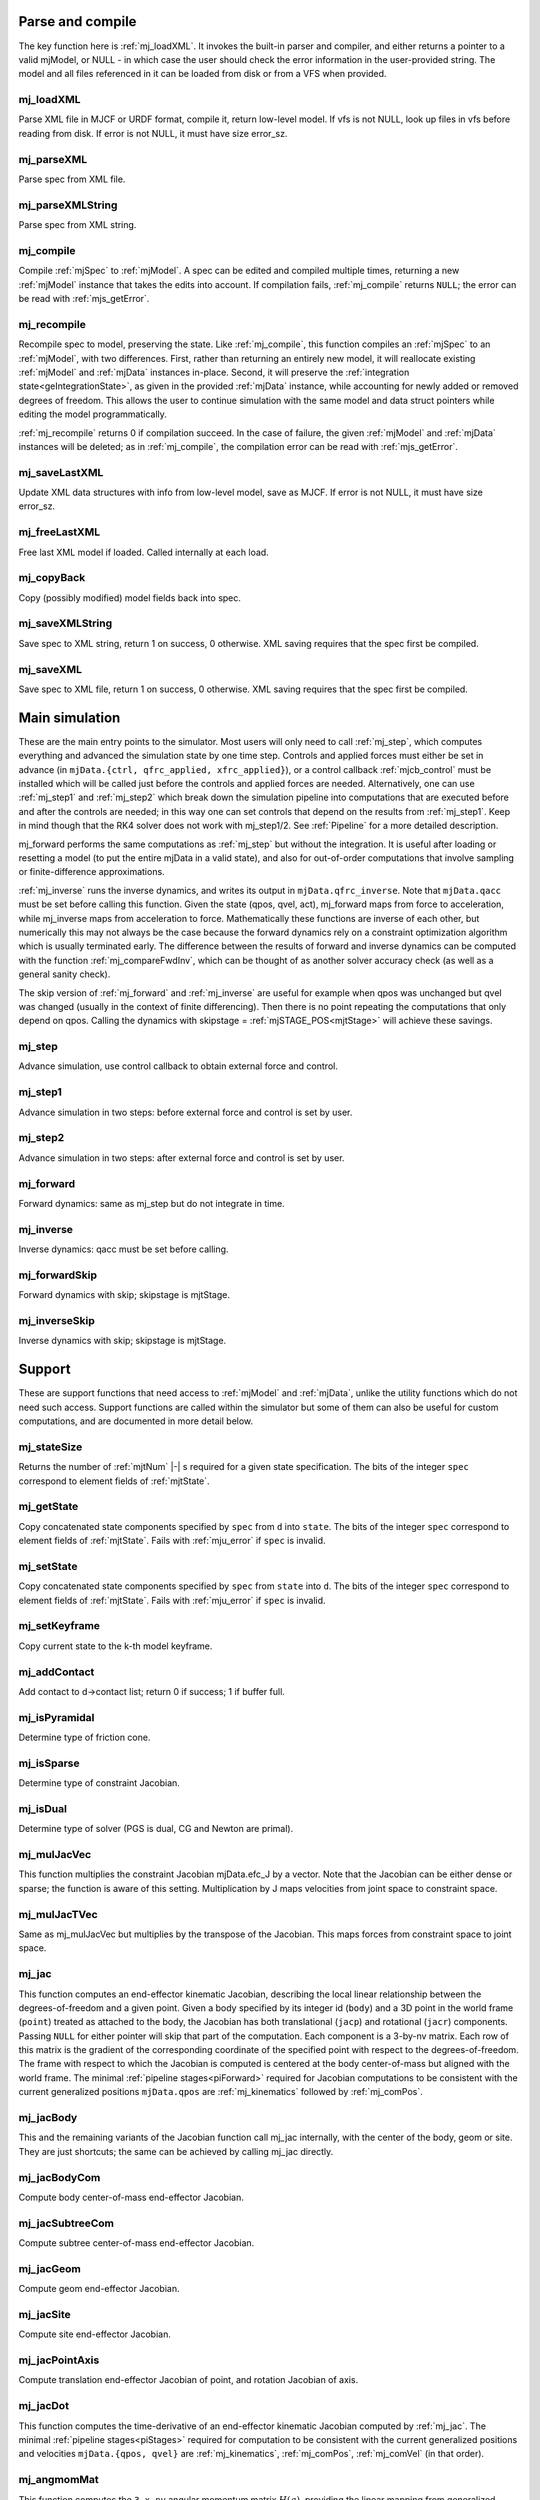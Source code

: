 ..
  AUTOGENERATED: DO NOT EDIT MANUALLY


.. _Parseandcompile:

Parse and compile
^^^^^^^^^^^^^^^^^

The key function here is :ref:`mj_loadXML`. It invokes the built-in parser and compiler, and either returns a pointer to
a valid mjModel, or NULL - in which case the user should check the error information in the user-provided string.
The model and all files referenced in it can be loaded from disk or from a VFS when provided.

.. _mj_loadXML:

mj_loadXML
~~~~~~~~~~

.. mujoco-include:: mj_loadXML

Parse XML file in MJCF or URDF format, compile it, return low-level model.
If vfs is not NULL, look up files in vfs before reading from disk.
If error is not NULL, it must have size error_sz.

.. _mj_parseXML:

mj_parseXML
~~~~~~~~~~~

.. mujoco-include:: mj_parseXML

Parse spec from XML file.

.. _mj_parseXMLString:

mj_parseXMLString
~~~~~~~~~~~~~~~~~

.. mujoco-include:: mj_parseXMLString

Parse spec from XML string.

.. _mj_compile:

mj_compile
~~~~~~~~~~

.. mujoco-include:: mj_compile

Compile :ref:`mjSpec` to :ref:`mjModel`. A spec can be edited and compiled multiple times, returning a new
:ref:`mjModel` instance that takes the edits into account.
If compilation fails, :ref:`mj_compile` returns ``NULL``; the error can be read with :ref:`mjs_getError`.

.. _mj_recompile:

mj_recompile
~~~~~~~~~~~~

.. mujoco-include:: mj_recompile

Recompile spec to model, preserving the state. Like :ref:`mj_compile`, this function compiles an :ref:`mjSpec` to an
:ref:`mjModel`, with two differences. First, rather than returning an entirely new model, it will
reallocate existing :ref:`mjModel` and :ref:`mjData` instances in-place. Second, it will preserve the
:ref:`integration state<geIntegrationState>`, as given in the provided :ref:`mjData` instance, while accounting for
newly added or removed degrees of freedom. This allows the user to continue simulation with the same model and data
struct pointers while editing the model programmatically.

:ref:`mj_recompile` returns 0 if compilation succeed. In the case of failure, the given :ref:`mjModel` and :ref:`mjData`
instances will be deleted; as in :ref:`mj_compile`, the compilation error can be read with :ref:`mjs_getError`.

.. _mj_saveLastXML:

mj_saveLastXML
~~~~~~~~~~~~~~

.. mujoco-include:: mj_saveLastXML

Update XML data structures with info from low-level model, save as MJCF.
If error is not NULL, it must have size error_sz.

.. _mj_freeLastXML:

mj_freeLastXML
~~~~~~~~~~~~~~

.. mujoco-include:: mj_freeLastXML

Free last XML model if loaded. Called internally at each load.

.. _mj_copyBack:

mj_copyBack
~~~~~~~~~~~

.. mujoco-include:: mj_copyBack

Copy (possibly modified) model fields back into spec.

.. _mj_saveXMLString:

mj_saveXMLString
~~~~~~~~~~~~~~~~

.. mujoco-include:: mj_saveXMLString

Save spec to XML string, return 1 on success, 0 otherwise. XML saving requires that the spec first be compiled.

.. _mj_saveXML:

mj_saveXML
~~~~~~~~~~

.. mujoco-include:: mj_saveXML

Save spec to XML file, return 1 on success, 0 otherwise. XML saving requires that the spec first be compiled.

.. _Mainsimulation:

Main simulation
^^^^^^^^^^^^^^^

These are the main entry points to the simulator. Most users will only need to call :ref:`mj_step`, which computes
everything and advanced the simulation state by one time step. Controls and applied forces must either be set in advance
(in ``mjData.{ctrl, qfrc_applied, xfrc_applied}``), or a control callback :ref:`mjcb_control` must be installed which
will be called just before the controls and applied forces are needed. Alternatively, one can use :ref:`mj_step1` and
:ref:`mj_step2` which break down the simulation pipeline into computations that are executed before and after the
controls are needed; in this way one can set controls that depend on the results from :ref:`mj_step1`. Keep in mind
though that the RK4 solver does not work with mj_step1/2. See :ref:`Pipeline` for a more detailed description.

mj_forward performs the same computations as :ref:`mj_step` but without the integration. It is useful after loading or
resetting a model (to put the entire mjData in a valid state), and also for out-of-order computations that involve
sampling or finite-difference approximations.

:ref:`mj_inverse` runs the inverse dynamics, and writes its output in ``mjData.qfrc_inverse``. Note that ``mjData.qacc``
must be set before calling this function. Given the state (qpos, qvel, act), mj_forward maps from force to acceleration,
while mj_inverse maps from acceleration to force. Mathematically these functions are inverse of each other, but
numerically this may not always be the case because the forward dynamics rely on a constraint optimization algorithm
which is usually terminated early. The difference between the results of forward and inverse dynamics can be computed
with the function :ref:`mj_compareFwdInv`, which can be thought of as another solver accuracy check (as well as a
general sanity check).

The skip version of :ref:`mj_forward` and :ref:`mj_inverse` are useful for example when qpos was unchanged but qvel was
changed (usually in the context of finite differencing). Then there is no point repeating the computations that only
depend on qpos. Calling the dynamics with skipstage = :ref:`mjSTAGE_POS<mjtStage>` will achieve these savings.

.. _mj_step:

mj_step
~~~~~~~

.. mujoco-include:: mj_step

Advance simulation, use control callback to obtain external force and control.

.. _mj_step1:

mj_step1
~~~~~~~~

.. mujoco-include:: mj_step1

Advance simulation in two steps: before external force and control is set by user.

.. _mj_step2:

mj_step2
~~~~~~~~

.. mujoco-include:: mj_step2

Advance simulation in two steps: after external force and control is set by user.

.. _mj_forward:

mj_forward
~~~~~~~~~~

.. mujoco-include:: mj_forward

Forward dynamics: same as mj_step but do not integrate in time.

.. _mj_inverse:

mj_inverse
~~~~~~~~~~

.. mujoco-include:: mj_inverse

Inverse dynamics: qacc must be set before calling.

.. _mj_forwardSkip:

mj_forwardSkip
~~~~~~~~~~~~~~

.. mujoco-include:: mj_forwardSkip

Forward dynamics with skip; skipstage is mjtStage.

.. _mj_inverseSkip:

mj_inverseSkip
~~~~~~~~~~~~~~

.. mujoco-include:: mj_inverseSkip

Inverse dynamics with skip; skipstage is mjtStage.

.. _Support:

Support
^^^^^^^

These are support functions that need access to :ref:`mjModel` and :ref:`mjData`, unlike the utility functions which do
not need such access. Support functions are called within the simulator but some of them can also be useful for custom
computations, and are documented in more detail below.

.. _mj_stateSize:

mj_stateSize
~~~~~~~~~~~~

.. mujoco-include:: mj_stateSize

Returns the number of :ref:`mjtNum` |-| s required for a given state specification. The bits of the integer ``spec``
correspond to element fields of :ref:`mjtState`.

.. _mj_getState:

mj_getState
~~~~~~~~~~~

.. mujoco-include:: mj_getState

Copy concatenated state components specified by ``spec`` from ``d`` into ``state``. The bits of the integer
``spec`` correspond to element fields of :ref:`mjtState`. Fails with :ref:`mju_error` if ``spec`` is invalid.

.. _mj_setState:

mj_setState
~~~~~~~~~~~

.. mujoco-include:: mj_setState

Copy concatenated state components specified by ``spec`` from  ``state`` into ``d``. The bits of the integer
``spec`` correspond to element fields of :ref:`mjtState`. Fails with :ref:`mju_error` if ``spec`` is invalid.

.. _mj_setKeyframe:

mj_setKeyframe
~~~~~~~~~~~~~~

.. mujoco-include:: mj_setKeyframe

Copy current state to the k-th model keyframe.

.. _mj_addContact:

mj_addContact
~~~~~~~~~~~~~

.. mujoco-include:: mj_addContact

Add contact to d->contact list; return 0 if success; 1 if buffer full.

.. _mj_isPyramidal:

mj_isPyramidal
~~~~~~~~~~~~~~

.. mujoco-include:: mj_isPyramidal

Determine type of friction cone.

.. _mj_isSparse:

mj_isSparse
~~~~~~~~~~~

.. mujoco-include:: mj_isSparse

Determine type of constraint Jacobian.

.. _mj_isDual:

mj_isDual
~~~~~~~~~

.. mujoco-include:: mj_isDual

Determine type of solver (PGS is dual, CG and Newton are primal).

.. _mj_mulJacVec:

mj_mulJacVec
~~~~~~~~~~~~

.. mujoco-include:: mj_mulJacVec

This function multiplies the constraint Jacobian mjData.efc_J by a vector. Note that the Jacobian can be either dense or
sparse; the function is aware of this setting. Multiplication by J maps velocities from joint space to constraint space.

.. _mj_mulJacTVec:

mj_mulJacTVec
~~~~~~~~~~~~~

.. mujoco-include:: mj_mulJacTVec

Same as mj_mulJacVec but multiplies by the transpose of the Jacobian. This maps forces from constraint space to joint
space.

.. _mj_jac:

mj_jac
~~~~~~

.. mujoco-include:: mj_jac

This function computes an end-effector kinematic Jacobian, describing the local linear relationship between the
degrees-of-freedom and a given point. Given a body specified by its integer id (``body``) and a 3D point in the world
frame (``point``) treated as attached to the body, the Jacobian has both translational (``jacp``) and rotational
(``jacr``) components. Passing ``NULL`` for either pointer will skip that part of the computation. Each component is a
3-by-nv matrix. Each row of this matrix is the gradient of the corresponding coordinate of the specified point with
respect to the degrees-of-freedom. The frame with respect to which the Jacobian is computed is centered at the body
center-of-mass but aligned with the world frame. The minimal :ref:`pipeline stages<piForward>` required for Jacobian
computations to be consistent with the current generalized positions ``mjData.qpos`` are :ref:`mj_kinematics` followed
by :ref:`mj_comPos`.

.. _mj_jacBody:

mj_jacBody
~~~~~~~~~~

.. mujoco-include:: mj_jacBody

This and the remaining variants of the Jacobian function call mj_jac internally, with the center of the body, geom or
site. They are just shortcuts; the same can be achieved by calling mj_jac directly.

.. _mj_jacBodyCom:

mj_jacBodyCom
~~~~~~~~~~~~~

.. mujoco-include:: mj_jacBodyCom

Compute body center-of-mass end-effector Jacobian.

.. _mj_jacSubtreeCom:

mj_jacSubtreeCom
~~~~~~~~~~~~~~~~

.. mujoco-include:: mj_jacSubtreeCom

Compute subtree center-of-mass end-effector Jacobian.

.. _mj_jacGeom:

mj_jacGeom
~~~~~~~~~~

.. mujoco-include:: mj_jacGeom

Compute geom end-effector Jacobian.

.. _mj_jacSite:

mj_jacSite
~~~~~~~~~~

.. mujoco-include:: mj_jacSite

Compute site end-effector Jacobian.

.. _mj_jacPointAxis:

mj_jacPointAxis
~~~~~~~~~~~~~~~

.. mujoco-include:: mj_jacPointAxis

Compute translation end-effector Jacobian of point, and rotation Jacobian of axis.

.. _mj_jacDot:

mj_jacDot
~~~~~~~~~

.. mujoco-include:: mj_jacDot

This function computes the time-derivative of an end-effector kinematic Jacobian computed by :ref:`mj_jac`.
The minimal :ref:`pipeline stages<piStages>` required for computation to be
consistent with the current generalized positions and velocities ``mjData.{qpos, qvel}`` are
:ref:`mj_kinematics`, :ref:`mj_comPos`, :ref:`mj_comVel` (in that order).

.. _mj_angmomMat:

mj_angmomMat
~~~~~~~~~~~~

.. mujoco-include:: mj_angmomMat

This function computes the ``3 x nv`` angular momentum matrix :math:`H(q)`, providing the linear mapping from
generalized velocities to subtree angular momentum. More precisely if :math:`h` is the subtree angular momentum of
body index ``body`` in ``mjData.subtree_angmom`` (reported by the :ref:`subtreeangmom<sensor-subtreeangmom>` sensor)
and :math:`\dot q` is the generalized velocity ``mjData.qvel``, then :math:`h = H \dot q`.

.. _mj_name2id:

mj_name2id
~~~~~~~~~~

.. mujoco-include:: mj_name2id

Get id of object with the specified mjtObj type and name, returns -1 if id not found.

.. _mj_id2name:

mj_id2name
~~~~~~~~~~

.. mujoco-include:: mj_id2name

Get name of object with the specified mjtObj type and id, returns NULL if name not found.

.. _mj_fullM:

mj_fullM
~~~~~~~~

.. mujoco-include:: mj_fullM

Convert sparse inertia matrix M into full (i.e. dense) matrix.

.. _mj_mulM:

mj_mulM
~~~~~~~

.. mujoco-include:: mj_mulM

This function multiplies the joint-space inertia matrix stored in mjData.qM by a vector. qM has a custom sparse format
that the user should not attempt to manipulate directly. Alternatively one can convert qM to a dense matrix with
mj_fullM and then user regular matrix-vector multiplication, but this is slower because it no longer benefits from
sparsity.

.. _mj_mulM2:

mj_mulM2
~~~~~~~~

.. mujoco-include:: mj_mulM2

Multiply vector by (inertia matrix)^(1/2).

.. _mj_addM:

mj_addM
~~~~~~~

.. mujoco-include:: mj_addM

Add inertia matrix to destination matrix.
Destination can be sparse uncompressed, or dense when all int* are NULL

.. _mj_applyFT:

mj_applyFT
~~~~~~~~~~

.. mujoco-include:: mj_applyFT

This function can be used to apply a Cartesian force and torque to a point on a body, and add the result to the vector
mjData.qfrc_applied of all applied forces. Note that the function requires a pointer to this vector, because sometimes
we want to add the result to a different vector.

.. _mj_objectVelocity:

mj_objectVelocity
~~~~~~~~~~~~~~~~~

.. mujoco-include:: mj_objectVelocity

Compute object 6D velocity (rot:lin) in object-centered frame, world/local orientation.

.. _mj_objectAcceleration:

mj_objectAcceleration
~~~~~~~~~~~~~~~~~~~~~

.. mujoco-include:: mj_objectAcceleration

Compute object 6D acceleration (rot:lin) in object-centered frame, world/local orientation. If acceleration or force
sensors are not present in the model, :ref:`mj_rnePostConstraint` must be manually called in order to calculate
mjData.cacc -- the total body acceleration, including contributions from the constraint solver.

.. _mj_geomDistance:

mj_geomDistance
~~~~~~~~~~~~~~~

.. mujoco-include:: mj_geomDistance

Returns the smallest signed distance between two geoms and optionally the segment from ``geom1`` to ``geom2``.
Returned distances are bounded from above by ``distmax``. |br| If no collision of distance smaller than ``distmax`` is
found, the function will return ``distmax`` and ``fromto``, if given, will be set to (0, 0, 0, 0, 0, 0).

.. admonition:: Positive ``distmax`` values
   :class: note

   .. TODO: b/339596989 - Improve mjc_Convex.

   For some colliders, a large, positive ``distmax`` will result in an accurate measurement. However, for collision
   pairs which use the general ``mjc_Convex`` collider, the result will be approximate and likely innacurate.
   This is considered a bug to be fixed in a future release.
   In order to determine whether a geom pair uses ``mjc_Convex``, inspect the table at the top of
   `engine_collision_driver.c <https://github.com/google-deepmind/mujoco/blob/main/src/engine/engine_collision_driver.c>`__.

.. _mj_contactForce:

mj_contactForce
~~~~~~~~~~~~~~~

.. mujoco-include:: mj_contactForce

Extract 6D force:torque given contact id, in the contact frame.

.. _mj_differentiatePos:

mj_differentiatePos
~~~~~~~~~~~~~~~~~~~

.. mujoco-include:: mj_differentiatePos

This function subtracts two vectors in the format of qpos (and divides the result by dt), while respecting the
properties of quaternions. Recall that unit quaternions represent spatial orientations. They are points on the unit
sphere in 4D. The tangent to that sphere is a 3D plane of rotational velocities. Thus when we subtract two quaternions
in the right way, the result is a 3D vector and not a 4D vector. Thus the output qvel has dimensionality nv while the
inputs have dimensionality nq.

.. _mj_integratePos:

mj_integratePos
~~~~~~~~~~~~~~~

.. mujoco-include:: mj_integratePos

This is the opposite of mj_differentiatePos. It adds a vector in the format of qvel (scaled by dt) to a vector in the
format of qpos.

.. _mj_normalizeQuat:

mj_normalizeQuat
~~~~~~~~~~~~~~~~

.. mujoco-include:: mj_normalizeQuat

Normalize all quaternions in qpos-type vector.

.. _mj_local2Global:

mj_local2Global
~~~~~~~~~~~~~~~

.. mujoco-include:: mj_local2Global

Map from body local to global Cartesian coordinates, sameframe takes values from mjtSameFrame.

.. _mj_getTotalmass:

mj_getTotalmass
~~~~~~~~~~~~~~~

.. mujoco-include:: mj_getTotalmass

Sum all body masses.

.. _mj_setTotalmass:

mj_setTotalmass
~~~~~~~~~~~~~~~

.. mujoco-include:: mj_setTotalmass

Scale body masses and inertias to achieve specified total mass.

.. _mj_getPluginConfig:

mj_getPluginConfig
~~~~~~~~~~~~~~~~~~

.. mujoco-include:: mj_getPluginConfig

Return a config attribute value of a plugin instance;
NULL: invalid plugin instance ID or attribute name

.. _mj_loadPluginLibrary:

mj_loadPluginLibrary
~~~~~~~~~~~~~~~~~~~~

.. mujoco-include:: mj_loadPluginLibrary

Load a dynamic library. The dynamic library is assumed to register one or more plugins.

.. _mj_loadAllPluginLibraries:

mj_loadAllPluginLibraries
~~~~~~~~~~~~~~~~~~~~~~~~~

.. mujoco-include:: mj_loadAllPluginLibraries

Scan a directory and load all dynamic libraries. Dynamic libraries in the specified directory
are assumed to register one or more plugins. Optionally, if a callback is specified, it is called
for each dynamic library encountered that registers plugins.

.. _mj_version:

mj_version
~~~~~~~~~~

.. mujoco-include:: mj_version

Return version number: 1.0.2 is encoded as 102.

.. _mj_versionString:

mj_versionString
~~~~~~~~~~~~~~~~

.. mujoco-include:: mj_versionString

Return the current version of MuJoCo as a null-terminated string.

.. _Components:

Components
^^^^^^^^^^

These are components of the simulation pipeline, called internally from :ref:`mj_step`, :ref:`mj_forward` and
:ref:`mj_inverse`. It is unlikely that the user will need to call them.

.. _mj_fwdPosition:

mj_fwdPosition
~~~~~~~~~~~~~~

.. mujoco-include:: mj_fwdPosition

Run position-dependent computations.

.. _mj_fwdVelocity:

mj_fwdVelocity
~~~~~~~~~~~~~~

.. mujoco-include:: mj_fwdVelocity

Run velocity-dependent computations.

.. _mj_fwdActuation:

mj_fwdActuation
~~~~~~~~~~~~~~~

.. mujoco-include:: mj_fwdActuation

Compute actuator force qfrc_actuator.

.. _mj_fwdAcceleration:

mj_fwdAcceleration
~~~~~~~~~~~~~~~~~~

.. mujoco-include:: mj_fwdAcceleration

Add up all non-constraint forces, compute qacc_smooth.

.. _mj_fwdConstraint:

mj_fwdConstraint
~~~~~~~~~~~~~~~~

.. mujoco-include:: mj_fwdConstraint

Run selected constraint solver.

.. _mj_Euler:

mj_Euler
~~~~~~~~

.. mujoco-include:: mj_Euler

Euler integrator, semi-implicit in velocity.

.. _mj_RungeKutta:

mj_RungeKutta
~~~~~~~~~~~~~

.. mujoco-include:: mj_RungeKutta

Runge-Kutta explicit order-N integrator.

.. _mj_implicit:

mj_implicit
~~~~~~~~~~~

.. mujoco-include:: mj_implicit

Integrates the simulation state using an implicit-in-velocity integrator (either "implicit" or "implicitfast", see
:ref:`Numerical Integration<geIntegration>`), and advances simulation time. See `mjdata.h
<https://github.com/google-deepmind/mujoco/blob/main/include/mujoco/mjdata.h>`__ for fields computed by this function.

.. _mj_invPosition:

mj_invPosition
~~~~~~~~~~~~~~

.. mujoco-include:: mj_invPosition

Run position-dependent computations in inverse dynamics.

.. _mj_invVelocity:

mj_invVelocity
~~~~~~~~~~~~~~

.. mujoco-include:: mj_invVelocity

Run velocity-dependent computations in inverse dynamics.

.. _mj_invConstraint:

mj_invConstraint
~~~~~~~~~~~~~~~~

.. mujoco-include:: mj_invConstraint

Apply the analytical formula for inverse constraint dynamics.

.. _mj_compareFwdInv:

mj_compareFwdInv
~~~~~~~~~~~~~~~~

.. mujoco-include:: mj_compareFwdInv

Compare forward and inverse dynamics, save results in fwdinv.

.. _Subcomponents:

Sub components
^^^^^^^^^^^^^^

These are sub-components of the simulation pipeline, called internally from the components above. It is very unlikely
that the user will need to call them.

.. _mj_sensorPos:

mj_sensorPos
~~~~~~~~~~~~

.. mujoco-include:: mj_sensorPos

Evaluate position-dependent sensors.

.. _mj_sensorVel:

mj_sensorVel
~~~~~~~~~~~~

.. mujoco-include:: mj_sensorVel

Evaluate velocity-dependent sensors.

.. _mj_sensorAcc:

mj_sensorAcc
~~~~~~~~~~~~

.. mujoco-include:: mj_sensorAcc

Evaluate acceleration and force-dependent sensors.

.. _mj_energyPos:

mj_energyPos
~~~~~~~~~~~~

.. mujoco-include:: mj_energyPos

Evaluate position-dependent energy (potential).

.. _mj_energyVel:

mj_energyVel
~~~~~~~~~~~~

.. mujoco-include:: mj_energyVel

Evaluate velocity-dependent energy (kinetic).

.. _mj_checkPos:

mj_checkPos
~~~~~~~~~~~

.. mujoco-include:: mj_checkPos

Check qpos, reset if any element is too big or nan.

.. _mj_checkVel:

mj_checkVel
~~~~~~~~~~~

.. mujoco-include:: mj_checkVel

Check qvel, reset if any element is too big or nan.

.. _mj_checkAcc:

mj_checkAcc
~~~~~~~~~~~

.. mujoco-include:: mj_checkAcc

Check qacc, reset if any element is too big or nan.

.. _mj_kinematics:

mj_kinematics
~~~~~~~~~~~~~

.. mujoco-include:: mj_kinematics

Run forward kinematics.

.. _mj_comPos:

mj_comPos
~~~~~~~~~

.. mujoco-include:: mj_comPos

Map inertias and motion dofs to global frame centered at CoM.

.. _mj_camlight:

mj_camlight
~~~~~~~~~~~

.. mujoco-include:: mj_camlight

Compute camera and light positions and orientations.

.. _mj_flex:

mj_flex
~~~~~~~

.. mujoco-include:: mj_flex

Compute flex-related quantities.

.. _mj_tendon:

mj_tendon
~~~~~~~~~

.. mujoco-include:: mj_tendon

Compute tendon lengths, velocities and moment arms.

.. _mj_transmission:

mj_transmission
~~~~~~~~~~~~~~~

.. mujoco-include:: mj_transmission

Compute actuator transmission lengths and moments.

.. _mj_crb:

mj_crb
~~~~~~

.. mujoco-include:: mj_crb

Run composite rigid body inertia algorithm (CRB).

.. _mj_factorM:

mj_factorM
~~~~~~~~~~

.. mujoco-include:: mj_factorM

Compute sparse :math:`L^T D L` factorizaton of inertia matrix.

.. _mj_solveM:

mj_solveM
~~~~~~~~~

.. mujoco-include:: mj_solveM

Solve linear system :math:`M x = y` using factorization: :math:`x = (L^T D L)^{-1} y`

.. _mj_solveM2:

mj_solveM2
~~~~~~~~~~

.. mujoco-include:: mj_solveM2

Half of linear solve: :math:`x = \sqrt{D^{-1}} (L^T)^{-1} y`

.. _mj_comVel:

mj_comVel
~~~~~~~~~

.. mujoco-include:: mj_comVel

Compute cvel, cdof_dot.

.. _mj_passive:

mj_passive
~~~~~~~~~~

.. mujoco-include:: mj_passive

Compute qfrc_passive from spring-dampers, gravity compensation and fluid forces.

.. _mj_subtreeVel:

mj_subtreeVel
~~~~~~~~~~~~~

.. mujoco-include:: mj_subtreeVel

Sub-tree linear velocity and angular momentum: compute ``subtree_linvel``, ``subtree_angmom``.
This function is triggered automatically if the subtree :ref:`velocity<sensor-subtreelinvel>` or
:ref:`momentum<sensor-subtreeangmom>` sensors are present in the model.
It is also triggered for :ref:`user sensors<sensor-user>` of :ref:`stage<sensor-user-needstage>` "vel".

.. _mj_rne:

mj_rne
~~~~~~

.. mujoco-include:: mj_rne

Recursive Newton Euler: compute :math:`M(q) \ddot q + C(q,\dot q)`. ``flg_acc=0`` removes the inertial term (i.e.
assumes :math:`\ddot q = 0`).

.. _mj_rnePostConstraint:

mj_rnePostConstraint
~~~~~~~~~~~~~~~~~~~~

.. mujoco-include:: mj_rnePostConstraint

Recursive Newton Euler with final computed forces and accelerations.
Computes three body-level ``nv x 6`` arrays, all defined in the subtreecom-based
:ref:`c-frame<tyNotesCom>` and arranged in ``[rotation(3), translation(3)]`` order.

- ``cacc``: Body acceleration, required for :ref:`mj_objectAcceleration`.
- ``cfrc_int``: Interaction force with the parent body.
- ``cfrc_ext``: External force acting on the body.

This function is triggered automatically if the following sensors are present in the model:
:ref:`accelerometer<sensor-accelerometer>`, :ref:`force<sensor-force>`, :ref:`torque<sensor-torque>`,
:ref:`framelinacc<sensor-framelinacc>`, :ref:`frameangacc<sensor-frameangacc>`.
It is also triggered for :ref:`user sensors<sensor-user>` of :ref:`stage<sensor-user-needstage>` "acc".

The computed force arrays ``cfrc_int`` and ``cfrc_ext`` currently suffer from a know bug, they do not take into account
the effect of spatial tendons, see :github:issue:`832`.

.. _mj_collision:

mj_collision
~~~~~~~~~~~~

.. mujoco-include:: mj_collision

Run collision detection.

.. _mj_makeConstraint:

mj_makeConstraint
~~~~~~~~~~~~~~~~~

.. mujoco-include:: mj_makeConstraint

Construct constraints.

.. _mj_island:

mj_island
~~~~~~~~~

.. mujoco-include:: mj_island

Find constraint islands.

.. _mj_projectConstraint:

mj_projectConstraint
~~~~~~~~~~~~~~~~~~~~

.. mujoco-include:: mj_projectConstraint

Compute inverse constraint inertia efc_AR.

.. _mj_referenceConstraint:

mj_referenceConstraint
~~~~~~~~~~~~~~~~~~~~~~

.. mujoco-include:: mj_referenceConstraint

Compute efc_vel, efc_aref.

.. _mj_constraintUpdate:

mj_constraintUpdate
~~~~~~~~~~~~~~~~~~~

.. mujoco-include:: mj_constraintUpdate

Compute ``efc_state``, ``efc_force``, ``qfrc_constraint``, and (optionally) cone Hessians.
If ``cost`` is not ``NULL``, set ``*cost = s(jar)`` where ``jar = Jac*qacc - aref``.

.. _Raycollisions:

Ray casting
^^^^^^^^^^^

Ray collisions, also known as ray casting, find the distance ``x`` of a ray's intersection with a geom, where a ray is
a line emanating from the 3D point ``p`` in the direction ``v`` i.e., ``(p + x*v, x >= 0)``. All functions in this
family return the distance to the nearest geom surface, or -1 if there is no intersection. Note that if ``p`` is inside
a geom, the ray will intersect the surface from the inside which still counts as an intersection.

All ray collision functions rely on quantities computed by :ref:`mj_kinematics` (see :ref:`mjData`), so must be called
after  :ref:`mj_kinematics`, or functions that call it (e.g. :ref:`mj_fwdPosition`). The top level functions, which
intersect with all geoms types, are :ref:`mj_ray` which casts a single ray, and :ref:`mj_multiRay` which casts multiple
rays from a single point.

.. _mj_multiRay:

mj_multiRay
~~~~~~~~~~~

.. mujoco-include:: mj_multiRay

Intersect multiple rays emanating from a single point.
Similar semantics to mj_ray, but vec is an array of (nray x 3) directions.

.. _mj_ray:

mj_ray
~~~~~~

.. mujoco-include:: mj_ray

Intersect ray ``(pnt+x*vec, x >= 0)`` with visible geoms, except geoms in bodyexclude.

Return geomid and distance (x) to nearest surface, or -1 if no intersection.

geomgroup is an array of length mjNGROUP, where 1 means the group should be included. Pass geomgroup=NULL to skip
group exclusion.

If flg_static is 0, static geoms will be excluded.

bodyexclude=-1 can be used to indicate that all bodies are included.

.. _mj_rayHfield:

mj_rayHfield
~~~~~~~~~~~~

.. mujoco-include:: mj_rayHfield

Intersect ray with hfield, return nearest distance or -1 if no intersection.

.. _mj_rayMesh:

mj_rayMesh
~~~~~~~~~~

.. mujoco-include:: mj_rayMesh

Intersect ray with mesh, return nearest distance or -1 if no intersection.

.. _mju_rayGeom:

mju_rayGeom
~~~~~~~~~~~

.. mujoco-include:: mju_rayGeom

Intersect ray with pure geom, return nearest distance or -1 if no intersection.

.. _mju_rayFlex:

mju_rayFlex
~~~~~~~~~~~

.. mujoco-include:: mju_rayFlex

Intersect ray with flex, return nearest distance or -1 if no intersection,
and also output nearest vertex id.

.. _mju_raySkin:

mju_raySkin
~~~~~~~~~~~

.. mujoco-include:: mju_raySkin

Intersect ray with skin, return nearest distance or -1 if no intersection,
and also output nearest vertex id.

.. _Printing:

Printing
^^^^^^^^

These functions can be used to print various quantities to the screen for debugging purposes.

.. _mj_printFormattedModel:

mj_printFormattedModel
~~~~~~~~~~~~~~~~~~~~~~

.. mujoco-include:: mj_printFormattedModel

Print mjModel to text file, specifying format.
float_format must be a valid printf-style format string for a single float value.

.. _mj_printModel:

mj_printModel
~~~~~~~~~~~~~

.. mujoco-include:: mj_printModel

Print model to text file.

.. _mj_printFormattedData:

mj_printFormattedData
~~~~~~~~~~~~~~~~~~~~~

.. mujoco-include:: mj_printFormattedData

Print mjData to text file, specifying format.
float_format must be a valid printf-style format string for a single float value

.. _mj_printData:

mj_printData
~~~~~~~~~~~~

.. mujoco-include:: mj_printData

Print data to text file.

.. _mju_printMat:

mju_printMat
~~~~~~~~~~~~

.. mujoco-include:: mju_printMat

Print matrix to screen.

.. _mju_printMatSparse:

mju_printMatSparse
~~~~~~~~~~~~~~~~~~

.. mujoco-include:: mju_printMatSparse

Print sparse matrix to screen.

.. _mj_printSchema:

mj_printSchema
~~~~~~~~~~~~~~

.. mujoco-include:: mj_printSchema

Print internal XML schema as plain text or HTML, with style-padding or ``&nbsp;``.

.. _Virtualfilesystem:

Virtual file system
^^^^^^^^^^^^^^^^^^^

Virtual file system (VFS) enables the user to load all necessary files in memory, including MJB binary model files, XML
files (MJCF, URDF and included files), STL meshes, PNGs for textures and height fields, and HF files in our custom
height field format. Model and resource files in the VFS can also be constructed programmatically (say using a Python
library that writes to memory). Once all desired files are in the VFS, the user can call :ref:`mj_loadModel` or
:ref:`mj_loadXML` with a pointer to the VFS. When this pointer is not NULL, the loaders will first check the VFS for any
files they are about to load, and only access the disk if the file is not found in the VFS.

The VFS must first be allocated using :ref:`mj_defaultVFS` and must be freed with :ref:`mj_deleteVFS`.


.. _mj_defaultVFS:

mj_defaultVFS
~~~~~~~~~~~~~

.. mujoco-include:: mj_defaultVFS

Initialize an empty VFS, :ref:`mj_deleteVFS` must be called to deallocate the VFS.

.. _mj_addFileVFS:

mj_addFileVFS
~~~~~~~~~~~~~

.. mujoco-include:: mj_addFileVFS

Add file to VFS. The directory argument is optional and can be NULL or empty. Returns 0 on success,
2 on name collision, or -1 when an internal error occurs.

.. _mj_addBufferVFS:

mj_addBufferVFS
~~~~~~~~~~~~~~~

.. mujoco-include:: mj_addBufferVFS

Add file to VFS from buffer, return 0: success, 2: repeated name, -1: failed to load.

.. _mj_deleteFileVFS:

mj_deleteFileVFS
~~~~~~~~~~~~~~~~

.. mujoco-include:: mj_deleteFileVFS

Delete file from VFS, return 0: success, -1: not found in VFS.

.. _mj_deleteVFS:

mj_deleteVFS
~~~~~~~~~~~~

.. mujoco-include:: mj_deleteVFS

Delete all files from VFS and deallocates VFS internal memory.

.. _Initialization:

Initialization
^^^^^^^^^^^^^^

This section contains functions that load/initialize the model or other data structures. Their use is well illustrated
in the code samples.

.. _mj_defaultLROpt:

mj_defaultLROpt
~~~~~~~~~~~~~~~

.. mujoco-include:: mj_defaultLROpt

Set default options for length range computation.

.. _mj_defaultSolRefImp:

mj_defaultSolRefImp
~~~~~~~~~~~~~~~~~~~

.. mujoco-include:: mj_defaultSolRefImp

Set solver parameters to default values.

.. _mj_defaultOption:

mj_defaultOption
~~~~~~~~~~~~~~~~

.. mujoco-include:: mj_defaultOption

Set physics options to default values.

.. _mj_defaultVisual:

mj_defaultVisual
~~~~~~~~~~~~~~~~

.. mujoco-include:: mj_defaultVisual

Set visual options to default values.

.. _mj_copyModel:

mj_copyModel
~~~~~~~~~~~~

.. mujoco-include:: mj_copyModel

Copy mjModel, allocate new if dest is NULL.

.. _mj_saveModel:

mj_saveModel
~~~~~~~~~~~~

.. mujoco-include:: mj_saveModel

Save model to binary MJB file or memory buffer; buffer has precedence when given.

.. _mj_loadModel:

mj_loadModel
~~~~~~~~~~~~

.. mujoco-include:: mj_loadModel

Load model from binary MJB file.
If vfs is not NULL, look up file in vfs before reading from disk.

.. _mj_deleteModel:

mj_deleteModel
~~~~~~~~~~~~~~

.. mujoco-include:: mj_deleteModel

Free memory allocation in model.

.. _mj_sizeModel:

mj_sizeModel
~~~~~~~~~~~~

.. mujoco-include:: mj_sizeModel

Return size of buffer needed to hold model.

.. _mj_makeData:

mj_makeData
~~~~~~~~~~~

.. mujoco-include:: mj_makeData

Allocate mjData corresponding to given model.
If the model buffer is unallocated the initial configuration will not be set.

.. _mj_copyData:

mj_copyData
~~~~~~~~~~~

.. mujoco-include:: mj_copyData

Copy mjData.
m is only required to contain the size fields from MJMODEL_INTS.

.. _mj_resetData:

mj_resetData
~~~~~~~~~~~~

.. mujoco-include:: mj_resetData

Reset data to defaults.

.. _mj_resetDataDebug:

mj_resetDataDebug
~~~~~~~~~~~~~~~~~

.. mujoco-include:: mj_resetDataDebug

Reset data to defaults, fill everything else with debug_value.

.. _mj_resetDataKeyframe:

mj_resetDataKeyframe
~~~~~~~~~~~~~~~~~~~~

.. mujoco-include:: mj_resetDataKeyframe

Reset data. If 0 <= key < nkey, set fields from specified keyframe.

.. _mj_markStack:

mj_markStack
~~~~~~~~~~~~

.. mujoco-include:: mj_markStack

Mark a new frame on the mjData stack.

.. _mj_freeStack:

mj_freeStack
~~~~~~~~~~~~

.. mujoco-include:: mj_freeStack

Free the current mjData stack frame. All pointers returned by mj_stackAlloc since the last call
to mj_markStack must no longer be used afterwards.

.. _mj_stackAllocByte:

mj_stackAllocByte
~~~~~~~~~~~~~~~~~

.. mujoco-include:: mj_stackAllocByte

Allocate a number of bytes on mjData stack at a specific alignment.
Call mju_error on stack overflow.

.. _mj_stackAllocNum:

mj_stackAllocNum
~~~~~~~~~~~~~~~~

.. mujoco-include:: mj_stackAllocNum

Allocate array of mjtNums on mjData stack. Call mju_error on stack overflow.

.. _mj_stackAllocInt:

mj_stackAllocInt
~~~~~~~~~~~~~~~~

.. mujoco-include:: mj_stackAllocInt

Allocate array of ints on mjData stack. Call mju_error on stack overflow.

.. _mj_deleteData:

mj_deleteData
~~~~~~~~~~~~~

.. mujoco-include:: mj_deleteData

Free memory allocation in mjData.

.. _mj_resetCallbacks:

mj_resetCallbacks
~~~~~~~~~~~~~~~~~

.. mujoco-include:: mj_resetCallbacks

Reset all callbacks to NULL pointers (NULL is the default).

.. _mj_setConst:

mj_setConst
~~~~~~~~~~~

.. mujoco-include:: mj_setConst

Set constant fields of mjModel, corresponding to qpos0 configuration.

.. _mj_setLengthRange:

mj_setLengthRange
~~~~~~~~~~~~~~~~~

.. mujoco-include:: mj_setLengthRange

Set actuator_lengthrange for specified actuator; return 1 if ok, 0 if error.

.. _mj_makeSpec:

mj_makeSpec
~~~~~~~~~~~

.. mujoco-include:: mj_makeSpec

Create empty spec.

.. _mj_copySpec:

mj_copySpec
~~~~~~~~~~~

.. mujoco-include:: mj_copySpec

Copy spec.

.. _mj_deleteSpec:

mj_deleteSpec
~~~~~~~~~~~~~

.. mujoco-include:: mj_deleteSpec

Free memory allocation in mjSpec.

.. _mjs_activatePlugin:

mjs_activatePlugin
~~~~~~~~~~~~~~~~~~

.. mujoco-include:: mjs_activatePlugin

Activate plugin. Returns 0 on success.

.. _Errorandmemory:

Error and memory
^^^^^^^^^^^^^^^^

.. _mju_error:

mju_error
~~~~~~~~~

.. mujoco-include:: mju_error

Main error function; does not return to caller.

.. _mju_error_i:

mju_error_i
~~~~~~~~~~~

.. mujoco-include:: mju_error_i

Deprecated: use mju_error.

.. _mju_error_s:

mju_error_s
~~~~~~~~~~~

.. mujoco-include:: mju_error_s

Deprecated: use mju_error.

.. _mju_warning:

mju_warning
~~~~~~~~~~~

.. mujoco-include:: mju_warning

Main warning function; returns to caller.

.. _mju_warning_i:

mju_warning_i
~~~~~~~~~~~~~

.. mujoco-include:: mju_warning_i

Deprecated: use mju_warning.

.. _mju_warning_s:

mju_warning_s
~~~~~~~~~~~~~

.. mujoco-include:: mju_warning_s

Deprecated: use mju_warning.

.. _mju_clearHandlers:

mju_clearHandlers
~~~~~~~~~~~~~~~~~

.. mujoco-include:: mju_clearHandlers

Clear user error and memory handlers.

.. _mju_malloc:

mju_malloc
~~~~~~~~~~

.. mujoco-include:: mju_malloc

Allocate memory; byte-align on 64; pad size to multiple of 64.

.. _mju_free:

mju_free
~~~~~~~~

.. mujoco-include:: mju_free

Free memory, using free() by default.

.. _mj_warning:

mj_warning
~~~~~~~~~~

.. mujoco-include:: mj_warning

High-level warning function: count warnings in mjData, print only the first.

.. _mju_writeLog:

mju_writeLog
~~~~~~~~~~~~

.. mujoco-include:: mju_writeLog

Write [datetime, type: message] to MUJOCO_LOG.TXT.

.. _mjs_getError:

mjs_getError
~~~~~~~~~~~~

.. mujoco-include:: mjs_getError

Get compiler error message from spec.

.. _mjs_isWarning:

mjs_isWarning
~~~~~~~~~~~~~

.. mujoco-include:: mjs_isWarning

Return 1 if compiler error is a warning.

.. _Miscellaneous:

Miscellaneous
^^^^^^^^^^^^^

.. _mju_muscleGain:

mju_muscleGain
~~~~~~~~~~~~~~

.. mujoco-include:: mju_muscleGain

Muscle active force, prm = (range[2], force, scale, lmin, lmax, vmax, fpmax, fvmax).

.. _mju_muscleBias:

mju_muscleBias
~~~~~~~~~~~~~~

.. mujoco-include:: mju_muscleBias

Muscle passive force, prm = (range[2], force, scale, lmin, lmax, vmax, fpmax, fvmax).

.. _mju_muscleDynamics:

mju_muscleDynamics
~~~~~~~~~~~~~~~~~~

.. mujoco-include:: mju_muscleDynamics

Muscle activation dynamics, prm = (tau_act, tau_deact, smoothing_width).

.. _mju_encodePyramid:

mju_encodePyramid
~~~~~~~~~~~~~~~~~

.. mujoco-include:: mju_encodePyramid

Convert contact force to pyramid representation.

.. _mju_decodePyramid:

mju_decodePyramid
~~~~~~~~~~~~~~~~~

.. mujoco-include:: mju_decodePyramid

Convert pyramid representation to contact force.

.. _mju_springDamper:

mju_springDamper
~~~~~~~~~~~~~~~~

.. mujoco-include:: mju_springDamper

Integrate spring-damper analytically, return pos(dt).

.. _mju_min:

mju_min
~~~~~~~

.. mujoco-include:: mju_min

Return min(a,b) with single evaluation of a and b.

.. _mju_max:

mju_max
~~~~~~~

.. mujoco-include:: mju_max

Return max(a,b) with single evaluation of a and b.

.. _mju_clip:

mju_clip
~~~~~~~~

.. mujoco-include:: mju_clip

Clip x to the range [min, max].

.. _mju_sign:

mju_sign
~~~~~~~~

.. mujoco-include:: mju_sign

Return sign of x: +1, -1 or 0.

.. _mju_round:

mju_round
~~~~~~~~~

.. mujoco-include:: mju_round

Round x to nearest integer.

.. _mju_type2Str:

mju_type2Str
~~~~~~~~~~~~

.. mujoco-include:: mju_type2Str

Convert type id (mjtObj) to type name.

.. _mju_str2Type:

mju_str2Type
~~~~~~~~~~~~

.. mujoco-include:: mju_str2Type

Convert type name to type id (mjtObj).

.. _mju_writeNumBytes:

mju_writeNumBytes
~~~~~~~~~~~~~~~~~

.. mujoco-include:: mju_writeNumBytes

Return human readable number of bytes using standard letter suffix.

.. _mju_warningText:

mju_warningText
~~~~~~~~~~~~~~~

.. mujoco-include:: mju_warningText

Construct a warning message given the warning type and info.

.. _mju_isBad:

mju_isBad
~~~~~~~~~

.. mujoco-include:: mju_isBad

Return 1 if nan or abs(x)>mjMAXVAL, 0 otherwise. Used by check functions.

.. _mju_isZero:

mju_isZero
~~~~~~~~~~

.. mujoco-include:: mju_isZero

Return 1 if all elements are 0.

.. _mju_standardNormal:

mju_standardNormal
~~~~~~~~~~~~~~~~~~

.. mujoco-include:: mju_standardNormal

Standard normal random number generator (optional second number).

.. _mju_f2n:

mju_f2n
~~~~~~~

.. mujoco-include:: mju_f2n

Convert from float to mjtNum.

.. _mju_n2f:

mju_n2f
~~~~~~~

.. mujoco-include:: mju_n2f

Convert from mjtNum to float.

.. _mju_d2n:

mju_d2n
~~~~~~~

.. mujoco-include:: mju_d2n

Convert from double to mjtNum.

.. _mju_n2d:

mju_n2d
~~~~~~~

.. mujoco-include:: mju_n2d

Convert from mjtNum to double.

.. _mju_insertionSort:

mju_insertionSort
~~~~~~~~~~~~~~~~~

.. mujoco-include:: mju_insertionSort

Insertion sort, resulting list is in increasing order.

.. _mju_insertionSortInt:

mju_insertionSortInt
~~~~~~~~~~~~~~~~~~~~

.. mujoco-include:: mju_insertionSortInt

Integer insertion sort, resulting list is in increasing order.

.. _mju_Halton:

mju_Halton
~~~~~~~~~~

.. mujoco-include:: mju_Halton

Generate Halton sequence.

.. _mju_strncpy:

mju_strncpy
~~~~~~~~~~~

.. mujoco-include:: mju_strncpy

Call strncpy, then set dst[n-1] = 0.

.. _mju_sigmoid:

mju_sigmoid
~~~~~~~~~~~

.. mujoco-include:: mju_sigmoid

Twice continuously differentiable sigmoid function using a quintic polynomial:

.. math::
   s(x) =
   \begin{cases}
      0,                    &       & x \le 0  \\
      6x^5 - 15x^4 + 10x^3, & 0 \lt & x \lt 1  \\
      1,                    & 1 \le & x \qquad
   \end{cases}

.. _Interaction:

Interaction
^^^^^^^^^^^

These functions implement abstract mouse interactions, allowing control over cameras and perturbations. Their use is well
illustrated in :ref:`simulate<saSimulate>`.

.. _mjv_defaultCamera:

mjv_defaultCamera
~~~~~~~~~~~~~~~~~

.. mujoco-include:: mjv_defaultCamera

Set default camera.

.. _mjv_defaultFreeCamera:

mjv_defaultFreeCamera
~~~~~~~~~~~~~~~~~~~~~

.. mujoco-include:: mjv_defaultFreeCamera

Set default free camera.

.. _mjv_defaultPerturb:

mjv_defaultPerturb
~~~~~~~~~~~~~~~~~~

.. mujoco-include:: mjv_defaultPerturb

Set default perturbation.

.. _mjv_room2model:

mjv_room2model
~~~~~~~~~~~~~~

.. mujoco-include:: mjv_room2model

Transform pose from room to model space.

.. _mjv_model2room:

mjv_model2room
~~~~~~~~~~~~~~

.. mujoco-include:: mjv_model2room

Transform pose from model to room space.

.. _mjv_cameraInModel:

mjv_cameraInModel
~~~~~~~~~~~~~~~~~

.. mujoco-include:: mjv_cameraInModel

Get camera info in model space; average left and right OpenGL cameras.

.. _mjv_cameraInRoom:

mjv_cameraInRoom
~~~~~~~~~~~~~~~~

.. mujoco-include:: mjv_cameraInRoom

Get camera info in room space; average left and right OpenGL cameras.

.. _mjv_frustumHeight:

mjv_frustumHeight
~~~~~~~~~~~~~~~~~

.. mujoco-include:: mjv_frustumHeight

Get frustum height at unit distance from camera; average left and right OpenGL cameras.

.. _mjv_alignToCamera:

mjv_alignToCamera
~~~~~~~~~~~~~~~~~

.. mujoco-include:: mjv_alignToCamera

Rotate 3D vec in horizontal plane by angle between (0,1) and (forward_x,forward_y).

.. _mjv_moveCamera:

mjv_moveCamera
~~~~~~~~~~~~~~

.. mujoco-include:: mjv_moveCamera

Move camera with mouse; action is mjtMouse.

.. _mjv_moveCameraFromState:

mjv_moveCameraFromState
~~~~~~~~~~~~~~~~~~~~~~~

.. mujoco-include:: mjv_moveCameraFromState

Move camera with mouse given a scene state; action is mjtMouse.

.. _mjv_movePerturb:

mjv_movePerturb
~~~~~~~~~~~~~~~

.. mujoco-include:: mjv_movePerturb

Move perturb object with mouse; action is mjtMouse.

.. _mjv_movePerturbFromState:

mjv_movePerturbFromState
~~~~~~~~~~~~~~~~~~~~~~~~

.. mujoco-include:: mjv_movePerturbFromState

Move perturb object with mouse given a scene state; action is mjtMouse.

.. _mjv_moveModel:

mjv_moveModel
~~~~~~~~~~~~~

.. mujoco-include:: mjv_moveModel

Move model with mouse; action is mjtMouse.

.. _mjv_initPerturb:

mjv_initPerturb
~~~~~~~~~~~~~~~

.. mujoco-include:: mjv_initPerturb

Copy perturb pos,quat from selected body; set scale for perturbation.

.. _mjv_applyPerturbPose:

mjv_applyPerturbPose
~~~~~~~~~~~~~~~~~~~~

.. mujoco-include:: mjv_applyPerturbPose

Set perturb pos,quat in d->mocap when selected body is mocap, and in d->qpos otherwise.
Write d->qpos only if flg_paused and subtree root for selected body has free joint.

.. _mjv_applyPerturbForce:

mjv_applyPerturbForce
~~~~~~~~~~~~~~~~~~~~~

.. mujoco-include:: mjv_applyPerturbForce

Set perturb force,torque in d->xfrc_applied, if selected body is dynamic.

.. _mjv_averageCamera:

mjv_averageCamera
~~~~~~~~~~~~~~~~~

.. mujoco-include:: mjv_averageCamera

Return the average of two OpenGL cameras.

.. _mjv_select:

mjv_select
~~~~~~~~~~

.. mujoco-include:: mjv_select

This function is used for mouse selection, relying on ray intersections. aspectratio is the viewport width/height. relx
and rely are the relative coordinates of the 2D point of interest in the viewport (usually mouse cursor). The function
returns the id of the geom under the specified 2D point, or -1 if there is no geom (note that they skybox if present is
not a model geom). The 3D coordinates of the clicked point are returned in selpnt. See :ref:`simulate<saSimulate>` for
an illustration.

.. _Visualization-api:

Visualization
^^^^^^^^^^^^^

The functions in this section implement abstract visualization. The results are used by the OpenGL renderer, and can
also be used by users wishing to implement their own renderer, or hook up MuJoCo to advanced rendering tools such as
Unity or Unreal Engine. See :ref:`simulate<saSimulate>` for illustration of how to use these functions.

.. _mjv_defaultOption:

mjv_defaultOption
~~~~~~~~~~~~~~~~~

.. mujoco-include:: mjv_defaultOption

Set default visualization options.

.. _mjv_defaultFigure:

mjv_defaultFigure
~~~~~~~~~~~~~~~~~

.. mujoco-include:: mjv_defaultFigure

Set default figure.

.. _mjv_initGeom:

mjv_initGeom
~~~~~~~~~~~~

.. mujoco-include:: mjv_initGeom

Initialize given geom fields when not NULL, set the rest to their default values.

.. _mjv_makeConnector:

mjv_makeConnector
~~~~~~~~~~~~~~~~~

.. mujoco-include:: mjv_makeConnector

Set (type, size, pos, mat) for connector-type geom between given points.
Assume that mjv_initGeom was already called to set all other properties.
Width of mjGEOM_LINE is denominated in pixels.
Deprecated: use mjv_connector.

.. _mjv_connector:

mjv_connector
~~~~~~~~~~~~~

.. mujoco-include:: mjv_connector

Set (type, size, pos, mat) for connector-type geom between given points.
Assume that mjv_initGeom was already called to set all other properties.
Width of mjGEOM_LINE is denominated in pixels.

.. _mjv_defaultScene:

mjv_defaultScene
~~~~~~~~~~~~~~~~

.. mujoco-include:: mjv_defaultScene

Set default abstract scene.

.. _mjv_makeScene:

mjv_makeScene
~~~~~~~~~~~~~

.. mujoco-include:: mjv_makeScene

Allocate resources in abstract scene.

.. _mjv_freeScene:

mjv_freeScene
~~~~~~~~~~~~~

.. mujoco-include:: mjv_freeScene

Free abstract scene.

.. _mjv_updateScene:

mjv_updateScene
~~~~~~~~~~~~~~~

.. mujoco-include:: mjv_updateScene

Update entire scene given model state.

.. _mjv_updateSceneFromState:

mjv_updateSceneFromState
~~~~~~~~~~~~~~~~~~~~~~~~

.. mujoco-include:: mjv_updateSceneFromState

Update entire scene from a scene state, return the number of new mjWARN_VGEOMFULL warnings.

.. _mjv_defaultSceneState:

mjv_defaultSceneState
~~~~~~~~~~~~~~~~~~~~~

.. mujoco-include:: mjv_defaultSceneState

Set default scene state.

.. _mjv_makeSceneState:

mjv_makeSceneState
~~~~~~~~~~~~~~~~~~

.. mujoco-include:: mjv_makeSceneState

Allocate resources and initialize a scene state object.

.. _mjv_freeSceneState:

mjv_freeSceneState
~~~~~~~~~~~~~~~~~~

.. mujoco-include:: mjv_freeSceneState

Free scene state.

.. _mjv_updateSceneState:

mjv_updateSceneState
~~~~~~~~~~~~~~~~~~~~

.. mujoco-include:: mjv_updateSceneState

Update a scene state from model and data.

.. _mjv_addGeoms:

mjv_addGeoms
~~~~~~~~~~~~

.. mujoco-include:: mjv_addGeoms

Add geoms from selected categories.

.. _mjv_makeLights:

mjv_makeLights
~~~~~~~~~~~~~~

.. mujoco-include:: mjv_makeLights

Make list of lights.

.. _mjv_updateCamera:

mjv_updateCamera
~~~~~~~~~~~~~~~~

.. mujoco-include:: mjv_updateCamera

Update camera.

.. _mjv_updateSkin:

mjv_updateSkin
~~~~~~~~~~~~~~

.. mujoco-include:: mjv_updateSkin

Update skins.

.. _OpenGLrendering:

OpenGL rendering
^^^^^^^^^^^^^^^^

These functions expose the OpenGL renderer. See :ref:`simulate<saSimulate>` for an illustration
of how to use these functions.

.. _mjr_defaultContext:

mjr_defaultContext
~~~~~~~~~~~~~~~~~~

.. mujoco-include:: mjr_defaultContext

Set default mjrContext.

.. _mjr_makeContext:

mjr_makeContext
~~~~~~~~~~~~~~~

.. mujoco-include:: mjr_makeContext

Allocate resources in custom OpenGL context; fontscale is mjtFontScale.

.. _mjr_changeFont:

mjr_changeFont
~~~~~~~~~~~~~~

.. mujoco-include:: mjr_changeFont

Change font of existing context.

.. _mjr_addAux:

mjr_addAux
~~~~~~~~~~

.. mujoco-include:: mjr_addAux

Add Aux buffer with given index to context; free previous Aux buffer.

.. _mjr_freeContext:

mjr_freeContext
~~~~~~~~~~~~~~~

.. mujoco-include:: mjr_freeContext

Free resources in custom OpenGL context, set to default.

.. _mjr_resizeOffscreen:

mjr_resizeOffscreen
~~~~~~~~~~~~~~~~~~~

.. mujoco-include:: mjr_resizeOffscreen

Resize offscreen buffers.

.. _mjr_uploadTexture:

mjr_uploadTexture
~~~~~~~~~~~~~~~~~

.. mujoco-include:: mjr_uploadTexture

Upload texture to GPU, overwriting previous upload if any.

.. _mjr_uploadMesh:

mjr_uploadMesh
~~~~~~~~~~~~~~

.. mujoco-include:: mjr_uploadMesh

Upload mesh to GPU, overwriting previous upload if any.

.. _mjr_uploadHField:

mjr_uploadHField
~~~~~~~~~~~~~~~~

.. mujoco-include:: mjr_uploadHField

Upload height field to GPU, overwriting previous upload if any.

.. _mjr_restoreBuffer:

mjr_restoreBuffer
~~~~~~~~~~~~~~~~~

.. mujoco-include:: mjr_restoreBuffer

Make con->currentBuffer current again.

.. _mjr_setBuffer:

mjr_setBuffer
~~~~~~~~~~~~~

.. mujoco-include:: mjr_setBuffer

Set OpenGL framebuffer for rendering: mjFB_WINDOW or mjFB_OFFSCREEN.
If only one buffer is available, set that buffer and ignore framebuffer argument.

.. _mjr_readPixels:

mjr_readPixels
~~~~~~~~~~~~~~

.. mujoco-include:: mjr_readPixels

Read pixels from current OpenGL framebuffer to client buffer.
Viewport is in OpenGL framebuffer; client buffer starts at (0,0).

.. _mjr_drawPixels:

mjr_drawPixels
~~~~~~~~~~~~~~

.. mujoco-include:: mjr_drawPixels

Draw pixels from client buffer to current OpenGL framebuffer.
Viewport is in OpenGL framebuffer; client buffer starts at (0,0).

.. _mjr_blitBuffer:

mjr_blitBuffer
~~~~~~~~~~~~~~

.. mujoco-include:: mjr_blitBuffer

Blit from src viewpoint in current framebuffer to dst viewport in other framebuffer.
If src, dst have different size and flg_depth==0, color is interpolated with GL_LINEAR.

.. _mjr_setAux:

mjr_setAux
~~~~~~~~~~

.. mujoco-include:: mjr_setAux

Set Aux buffer for custom OpenGL rendering (call restoreBuffer when done).

.. _mjr_blitAux:

mjr_blitAux
~~~~~~~~~~~

.. mujoco-include:: mjr_blitAux

Blit from Aux buffer to con->currentBuffer.

.. _mjr_text:

mjr_text
~~~~~~~~

.. mujoco-include:: mjr_text

Draw text at (x,y) in relative coordinates; font is mjtFont.

.. _mjr_overlay:

mjr_overlay
~~~~~~~~~~~

.. mujoco-include:: mjr_overlay

Draw text overlay; font is mjtFont; gridpos is mjtGridPos.

.. _mjr_maxViewport:

mjr_maxViewport
~~~~~~~~~~~~~~~

.. mujoco-include:: mjr_maxViewport

Get maximum viewport for active buffer.

.. _mjr_rectangle:

mjr_rectangle
~~~~~~~~~~~~~

.. mujoco-include:: mjr_rectangle

Draw rectangle.

.. _mjr_label:

mjr_label
~~~~~~~~~

.. mujoco-include:: mjr_label

Draw rectangle with centered text.

.. _mjr_figure:

mjr_figure
~~~~~~~~~~

.. mujoco-include:: mjr_figure

Draw 2D figure.

.. _mjr_render:

mjr_render
~~~~~~~~~~

.. mujoco-include:: mjr_render

Render 3D scene.

.. _mjr_finish:

mjr_finish
~~~~~~~~~~

.. mujoco-include:: mjr_finish

Call glFinish.

.. _mjr_getError:

mjr_getError
~~~~~~~~~~~~

.. mujoco-include:: mjr_getError

Call glGetError and return result.

.. _mjr_findRect:

mjr_findRect
~~~~~~~~~~~~

.. mujoco-include:: mjr_findRect

Find first rectangle containing mouse, -1: not found.

.. _UIframework:

UI framework
^^^^^^^^^^^^

For a high-level description of the UI framework, see :ref:`UI`.

.. _mjui_themeSpacing:

mjui_themeSpacing
~~~~~~~~~~~~~~~~~

.. mujoco-include:: mjui_themeSpacing

Get builtin UI theme spacing (ind: 0-1).

.. _mjui_themeColor:

mjui_themeColor
~~~~~~~~~~~~~~~

.. mujoco-include:: mjui_themeColor

Get builtin UI theme color (ind: 0-3).

.. _mjui_add:

mjui_add
~~~~~~~~

.. mujoco-include:: mjui_add

This is the helper function used to construct a UI. The second argument points to an array of :ref:`mjuiDef` structs,
each corresponding to one item. The last (unused) item has its type set to -1, to mark termination. The items are added
after the end of the last used section. There is also another version of this function
(:ref:`mjui_addToSection<mjui_addToSection>`) which adds items to a specified section instead of adding them at the end
of the UI. Keep in mind that there is a maximum preallocated number of sections and items per section, given by
:ref:`mjMAXUISECT<glNumeric>` and :ref:`mjMAXUIITEM<glNumeric>`. Exceeding these maxima results in low-level errors.

.. _mjui_addToSection:

mjui_addToSection
~~~~~~~~~~~~~~~~~

.. mujoco-include:: mjui_addToSection

Add definitions to UI section.

.. _mjui_resize:

mjui_resize
~~~~~~~~~~~

.. mujoco-include:: mjui_resize

Compute UI sizes.

.. _mjui_update:

mjui_update
~~~~~~~~~~~

.. mujoco-include:: mjui_update

This is the main UI update function. It needs to be called whenever the user data (pointed to by the item data pointers)
changes, or when the UI state itself changes. It is normally called by a higher-level function implemented by the user
(``UiModify`` in :ref:`simulate.cc <saSimulate>`) which also recomputes the layout of all rectangles and associated
auxiliary buffers. The function updates the pixels in the offscreen OpenGL buffer. To perform minimal updates, the user
specifies the section and the item that was modified. A value of -1 means all items and/or sections need to be updated
(which is needed following major changes.)

.. _mjui_event:

mjui_event
~~~~~~~~~~

.. mujoco-include:: mjui_event

This function is the low-level event handler. It makes the necessary changes in the UI and returns a pointer to the item
that received the event (or ``NULL`` if no valid event was recorded). This is normally called within the event handler
implemented by the user (``UiEvent`` in :ref:`simulate.cc <saSimulate>`), and then some action is taken by user code
depending on which UI item was modified and what the state of that item is after the event is handled.

.. _mjui_render:

mjui_render
~~~~~~~~~~~

.. mujoco-include:: mjui_render

This function is called in the screen refresh loop. It copies the offscreen OpenGL buffer to the window framebuffer. If
there are multiple UIs in the application, it should be called once for each UI. Thus ``mjui_render`` is called all the
time, while :ref:`mjui_update` is called only when changes in the UI take place. dsffsdg

.. _Derivatives-api:

Derivatives
^^^^^^^^^^^

The functions below provide useful derivatives of various functions, both analytic and
finite-differenced. The latter have names with the suffix ``FD``. Note that unlike much of the API,
outputs of derivative functions are the trailing rather than leading arguments.

.. _mjd_transitionFD:

mjd_transitionFD
~~~~~~~~~~~~~~~~

.. mujoco-include:: mjd_transitionFD

Compute finite-differenced discrete-time transition matrices.

Letting :math:`x, u` denote the current :ref:`state<gePhysicsState>` and :ref:`control<geInput>`
vector in an mjData instance, and letting :math:`y, s` denote the next state and sensor
values, the top-level :ref:`mj_step` function computes :math:`(x,u) \rightarrow (y,s)`
:ref:`mjd_transitionFD` computes the four associated Jacobians using finite-differencing.
These matrices and their dimensions are:

.. csv-table::
   :header: "matrix", "Jacobian", "dimension"
   :widths: auto
   :align: left

   ``A``, :math:`\partial y / \partial x`, ``2*nv+na x 2*nv+na``
   ``B``, :math:`\partial y / \partial u`, ``2*nv+na x nu``
   ``C``, :math:`\partial s / \partial x`, ``nsensordata x 2*nv+na``
   ``D``, :math:`\partial s / \partial u`, ``nsensordata x nu``

- All outputs are optional (can be NULL).
- ``eps`` is the finite-differencing epsilon.
- ``flg_centered`` denotes whether to use forward (0) or centered (1) differences.
- The Runge-Kutta integrator (:ref:`mjINT_RK4<mjtIntegrator>`) is not supported.

.. admonition:: Improving speed and accuracy
   :class: tip

   warmstart
     If warm-starts are not :ref:`disabled<option-flag-warmstart>`, the warm-start accelerations
     ``mjData.qacc_warmstart`` which are present at call-time are loaded at the start of every relevant pipeline call,
     to preserve determinism. If solver computations are an expensive part of the simulation, the following trick can
     lead to significant speed-ups: First call :ref:`mj_forward` to let the solver converge, then reduce :ref:`solver
     iterations<option-iterations>` significantly, then call :ref:`mjd_transitionFD`, finally, restore the original
     value of :ref:`iterations<option-iterations>`. Because we are already near the solution, few iteration are required
     to find the new minimum. This is especially true for the :ref:`Newton<option-solver>` solver, where the required
     number of iteration for convergence near the minimum can be as low as 1.

   tolerance
      Accuracy can be improved if solver :ref:`tolerance<option-tolerance>` is set to 0. This means that all calls to
      the solver will perform exactly the same number of iterations, preventing numerical errors due to early
      termination. Of course, this means that :ref:`solver iterations<option-iterations>` should be small, to not tread
      water at the minimum. This method and the one described above can and should be combined.

.. _mjd_inverseFD:

mjd_inverseFD
~~~~~~~~~~~~~

.. mujoco-include:: mjd_inverseFD

Finite differenced continuous-time inverse-dynamics Jacobians.

Letting :math:`x, a` denote the current :ref:`state<gePhysicsState>` and acceleration vectors in an mjData instance, and
letting :math:`f, s` denote the forces computed by the inverse dynamics (``qfrc_inverse``), the function
:ref:`mj_inverse` computes :math:`(x,a) \rightarrow (f,s)`. :ref:`mjd_inverseFD` computes seven associated Jacobians
using finite-differencing. These matrices and their dimensions are:

.. csv-table::
   :header: "matrix", "Jacobian", "dimension"
   :widths: auto
   :align: left

   ``DfDq``, :math:`\partial f / \partial q`, ``nv x nv``
   ``DfDv``, :math:`\partial f / \partial v`, ``nv x nv``
   ``DfDa``, :math:`\partial f / \partial a`, ``nv x nv``
   ``DsDq``, :math:`\partial s / \partial q`, ``nv x nsensordata``
   ``DsDv``, :math:`\partial s / \partial v`, ``nv x nsensordata``
   ``DsDa``, :math:`\partial s / \partial a`, ``nv x nsensordata``
   ``DmDq``, :math:`\partial M / \partial q`, ``nv x nM``

- All outputs are optional (can be NULL).
- All outputs are transposed relative to Control Theory convention (i.e., column major).
- ``DmDq``, which contains a sparse representation of the ``nv x nv x nv`` tensor :math:`\partial M / \partial q`, is
  not strictly an inverse dynamics Jacobian but is useful in related applications. It is provided as a convenience to
  the user, since the required values are already computed if either of the other two :math:`\partial / \partial q`
  Jacobians are requested.
- ``eps`` is the (forward) finite-differencing epsilon.
- ``flg_actuation`` denotes whether to subtract actuation forces (``qfrc_actuator``) from the output of the inverse
  dynamics. If this flag is positive, actuator forces are not considered as external.
- The model option flag ``invdiscrete`` should correspond to the representation of ``mjData.qacc`` in order to compute
  the correct derivative information.

.. attention::
   - The Runge-Kutta 4th-order integrator (``mjINT_RK4``) is not supported.
   - The noslip solver is not supported.

.. _mjd_subQuat:

mjd_subQuat
~~~~~~~~~~~

.. mujoco-include:: mjd_subQuat

Derivatives of :ref:`mju_subQuat` (quaternion difference).

.. _mjd_quatIntegrate:

mjd_quatIntegrate
~~~~~~~~~~~~~~~~~

.. mujoco-include:: mjd_quatIntegrate

Derivatives of :ref:`mju_quatIntegrate`.

:math:`{\tt \small mju\_quatIntegrate}(q, v, h)` performs the in-place rotation :math:`q \leftarrow q + v h`,
where :math:`q \in \mathbf{S}^3` is a unit quaternion, :math:`v \in \mathbf{R}^3` is a 3D angular velocity and
:math:`h \in \mathbf{R^+}` is a timestep. This is equivalent to :math:`{\tt \small mju\_quatIntegrate}(q, s, 1.0)`,
where :math:`s` is the scaled velocity :math:`s = h v`.

:math:`{\tt \small mjd\_quatIntegrate}(v, h, D_q, D_v, D_h)` computes the Jacobians of the output :math:`q` with respect
to the inputs. Below, :math:`\bar q` denotes the pre-modified quaternion:

.. math::
   \begin{aligned}
      D_q &= \partial q / \partial \bar q \\
      D_v &= \partial q / \partial v \\
      D_h &= \partial q / \partial h
   \end{aligned}

Note that derivatives depend only on :math:`h` and :math:`v` (in fact, on :math:`s = h v`).
All outputs are optional.

.. _Plugins-api:

Plugins
^^^^^^^
.. _mjp_defaultPlugin:

mjp_defaultPlugin
~~~~~~~~~~~~~~~~~

.. mujoco-include:: mjp_defaultPlugin

Set default plugin definition.

.. _mjp_registerPlugin:

mjp_registerPlugin
~~~~~~~~~~~~~~~~~~

.. mujoco-include:: mjp_registerPlugin

Globally register a plugin. This function is thread-safe.
If an identical mjpPlugin is already registered, this function does nothing.
If a non-identical mjpPlugin with the same name is already registered, an mju_error is raised.
Two mjpPlugins are considered identical if all member function pointers and numbers are equal,
and the name and attribute strings are all identical, however the char pointers to the strings
need not be the same.

.. _mjp_pluginCount:

mjp_pluginCount
~~~~~~~~~~~~~~~

.. mujoco-include:: mjp_pluginCount

Return the number of globally registered plugins.

.. _mjp_getPlugin:

mjp_getPlugin
~~~~~~~~~~~~~

.. mujoco-include:: mjp_getPlugin

Look up a plugin by name. If slot is not NULL, also write its registered slot number into it.

.. _mjp_getPluginAtSlot:

mjp_getPluginAtSlot
~~~~~~~~~~~~~~~~~~~

.. mujoco-include:: mjp_getPluginAtSlot

Look up a plugin by the registered slot number that was returned by mjp_registerPlugin.

.. _mjp_defaultResourceProvider:

mjp_defaultResourceProvider
~~~~~~~~~~~~~~~~~~~~~~~~~~~

.. mujoco-include:: mjp_defaultResourceProvider

Set default resource provider definition.

.. _mjp_registerResourceProvider:

mjp_registerResourceProvider
~~~~~~~~~~~~~~~~~~~~~~~~~~~~

.. mujoco-include:: mjp_registerResourceProvider

Globally register a resource provider in a thread-safe manner. The provider must have a prefix
that is not a sub-prefix or super-prefix of any current registered providers.  This function
returns a slot number > 0 on success.

.. _mjp_resourceProviderCount:

mjp_resourceProviderCount
~~~~~~~~~~~~~~~~~~~~~~~~~

.. mujoco-include:: mjp_resourceProviderCount

Return the number of globally registered resource providers.

.. _mjp_getResourceProvider:

mjp_getResourceProvider
~~~~~~~~~~~~~~~~~~~~~~~

.. mujoco-include:: mjp_getResourceProvider

Return the resource provider with the prefix that matches against the resource name.
If no match, return NULL.

.. _mjp_getResourceProviderAtSlot:

mjp_getResourceProviderAtSlot
~~~~~~~~~~~~~~~~~~~~~~~~~~~~~

.. mujoco-include:: mjp_getResourceProviderAtSlot

Look up a resource provider by slot number returned by mjp_registerResourceProvider.
If invalid slot number, return NULL.

.. _Thread:

Threads
^^^^^^^
.. _mju_threadPoolCreate:

mju_threadPoolCreate
~~~~~~~~~~~~~~~~~~~~

.. mujoco-include:: mju_threadPoolCreate

Create a thread pool with the specified number of threads running.

.. _mju_bindThreadPool:

mju_bindThreadPool
~~~~~~~~~~~~~~~~~~

.. mujoco-include:: mju_bindThreadPool

Adds a thread pool to mjData and configures it for multi-threaded use.

.. _mju_threadPoolEnqueue:

mju_threadPoolEnqueue
~~~~~~~~~~~~~~~~~~~~~

.. mujoco-include:: mju_threadPoolEnqueue

Enqueue a task in a thread pool.

.. _mju_threadPoolDestroy:

mju_threadPoolDestroy
~~~~~~~~~~~~~~~~~~~~~

.. mujoco-include:: mju_threadPoolDestroy

Destroy a thread pool.

.. _mju_defaultTask:

mju_defaultTask
~~~~~~~~~~~~~~~

.. mujoco-include:: mju_defaultTask

Initialize an mjTask.

.. _mju_taskJoin:

mju_taskJoin
~~~~~~~~~~~~

.. mujoco-include:: mju_taskJoin

Wait for a task to complete.

.. _Standardmath:

Standard math
^^^^^^^^^^^^^

The "functions" in this section are preprocessor macros replaced with the corresponding C standard library math
functions. When MuJoCo is compiled with single precision (which is not currently available to the public, but we
sometimes use it internally) these macros are replaced with the corresponding single-precision functions (not shown
here). So one can think of them as having inputs and outputs of type mjtNum, where mjtNum is defined as double or float
depending on how MuJoCo is compiled. We will not document these functions here; see the C standard library
specification.

mju_sqrt
~~~~~~~~

.. code-block:: C

   #define mju_sqrt    sqrt

mju_exp
~~~~~~~

.. code-block:: C

   #define mju_exp     exp

mju_sin
~~~~~~~

.. code-block:: C

   #define mju_sin     sin

mju_cos
~~~~~~~

.. code-block:: C

   #define mju_cos     cos

mju_tan
~~~~~~~

.. code-block:: C

   #define mju_tan     tan

mju_asin
~~~~~~~~

.. code-block:: C

   #define mju_asin    asin

mju_acos
~~~~~~~~

.. code-block:: C

   #define mju_acos    acos

mju_atan2
~~~~~~~~~

.. code-block:: C

   #define mju_atan2   atan2

mju_tanh
~~~~~~~~

.. code-block:: C

   #define mju_tanh    tanh

mju_pow
~~~~~~~

.. code-block:: C

   #define mju_pow     pow

mju_abs
~~~~~~~

.. code-block:: C

   #define mju_abs     fabs

mju_log
~~~~~~~

.. code-block:: C

   #define mju_log     log

mju_log10
~~~~~~~~~

.. code-block:: C

   #define mju_log10   log10

mju_floor
~~~~~~~~~

.. code-block:: C

   #define mju_floor   floor

mju_ceil
~~~~~~~~

.. code-block:: C

   #define mju_ceil    ceil

.. _Vectormath:

Vector math
^^^^^^^^^^^

.. _mju_zero3:

mju_zero3
~~~~~~~~~

.. mujoco-include:: mju_zero3

Set res = 0.

.. _mju_copy3:

mju_copy3
~~~~~~~~~

.. mujoco-include:: mju_copy3

Set res = vec.

.. _mju_scl3:

mju_scl3
~~~~~~~~

.. mujoco-include:: mju_scl3

Set res = vec*scl.

.. _mju_add3:

mju_add3
~~~~~~~~

.. mujoco-include:: mju_add3

Set res = vec1 + vec2.

.. _mju_sub3:

mju_sub3
~~~~~~~~

.. mujoco-include:: mju_sub3

Set res = vec1 - vec2.

.. _mju_addTo3:

mju_addTo3
~~~~~~~~~~

.. mujoco-include:: mju_addTo3

Set res = res + vec.

.. _mju_subFrom3:

mju_subFrom3
~~~~~~~~~~~~

.. mujoco-include:: mju_subFrom3

Set res = res - vec.

.. _mju_addToScl3:

mju_addToScl3
~~~~~~~~~~~~~

.. mujoco-include:: mju_addToScl3

Set res = res + vec*scl.

.. _mju_addScl3:

mju_addScl3
~~~~~~~~~~~

.. mujoco-include:: mju_addScl3

Set res = vec1 + vec2*scl.

.. _mju_normalize3:

mju_normalize3
~~~~~~~~~~~~~~

.. mujoco-include:: mju_normalize3

Normalize vector, return length before normalization.

.. _mju_norm3:

mju_norm3
~~~~~~~~~

.. mujoco-include:: mju_norm3

Return vector length (without normalizing the vector).

.. _mju_dot3:

mju_dot3
~~~~~~~~

.. mujoco-include:: mju_dot3

Return dot-product of vec1 and vec2.

.. _mju_dist3:

mju_dist3
~~~~~~~~~

.. mujoco-include:: mju_dist3

Return Cartesian distance between 3D vectors pos1 and pos2.

.. _mju_mulMatVec3:

mju_mulMatVec3
~~~~~~~~~~~~~~

.. mujoco-include:: mju_mulMatVec3

Multiply 3-by-3 matrix by vector: res = mat * vec.

.. _mju_mulMatTVec3:

mju_mulMatTVec3
~~~~~~~~~~~~~~~

.. mujoco-include:: mju_mulMatTVec3

Multiply transposed 3-by-3 matrix by vector: res = mat' * vec.

.. _mju_rotVecMat:

mju_rotVecMat
~~~~~~~~~~~~~

.. mujoco-include:: mju_rotVecMat

Deprecated, use mju_mulMatVec3(res, mat, vec).

.. _mju_rotVecMatT:

mju_rotVecMatT
~~~~~~~~~~~~~~

.. mujoco-include:: mju_rotVecMatT

Deprecated, use mju_mulMatTVec3(res, mat, vec).

.. _mju_cross:

mju_cross
~~~~~~~~~

.. mujoco-include:: mju_cross

Compute cross-product: res = cross(a, b).

.. _mju_zero4:

mju_zero4
~~~~~~~~~

.. mujoco-include:: mju_zero4

Set res = 0.

.. _mju_unit4:

mju_unit4
~~~~~~~~~

.. mujoco-include:: mju_unit4

Set res = (1,0,0,0).

.. _mju_copy4:

mju_copy4
~~~~~~~~~

.. mujoco-include:: mju_copy4

Set res = vec.

.. _mju_normalize4:

mju_normalize4
~~~~~~~~~~~~~~

.. mujoco-include:: mju_normalize4

Normalize vector, return length before normalization.

.. _mju_zero:

mju_zero
~~~~~~~~

.. mujoco-include:: mju_zero

Set res = 0.

.. _mju_fill:

mju_fill
~~~~~~~~

.. mujoco-include:: mju_fill

Set res = val.

.. _mju_copy:

mju_copy
~~~~~~~~

.. mujoco-include:: mju_copy

Set res = vec.

.. _mju_sum:

mju_sum
~~~~~~~

.. mujoco-include:: mju_sum

Return sum(vec).

.. _mju_L1:

mju_L1
~~~~~~

.. mujoco-include:: mju_L1

Return L1 norm: sum(abs(vec)).

.. _mju_scl:

mju_scl
~~~~~~~

.. mujoco-include:: mju_scl

Set res = vec*scl.

.. _mju_add:

mju_add
~~~~~~~

.. mujoco-include:: mju_add

Set res = vec1 + vec2.

.. _mju_sub:

mju_sub
~~~~~~~

.. mujoco-include:: mju_sub

Set res = vec1 - vec2.

.. _mju_addTo:

mju_addTo
~~~~~~~~~

.. mujoco-include:: mju_addTo

Set res = res + vec.

.. _mju_subFrom:

mju_subFrom
~~~~~~~~~~~

.. mujoco-include:: mju_subFrom

Set res = res - vec.

.. _mju_addToScl:

mju_addToScl
~~~~~~~~~~~~

.. mujoco-include:: mju_addToScl

Set res = res + vec*scl.

.. _mju_addScl:

mju_addScl
~~~~~~~~~~

.. mujoco-include:: mju_addScl

Set res = vec1 + vec2*scl.

.. _mju_normalize:

mju_normalize
~~~~~~~~~~~~~

.. mujoco-include:: mju_normalize

Normalize vector, return length before normalization.

.. _mju_norm:

mju_norm
~~~~~~~~

.. mujoco-include:: mju_norm

Return vector length (without normalizing vector).

.. _mju_dot:

mju_dot
~~~~~~~

.. mujoco-include:: mju_dot

Return dot-product of vec1 and vec2.

.. _mju_mulMatVec:

mju_mulMatVec
~~~~~~~~~~~~~

.. mujoco-include:: mju_mulMatVec

Multiply matrix and vector: res = mat * vec.

.. _mju_mulMatTVec:

mju_mulMatTVec
~~~~~~~~~~~~~~

.. mujoco-include:: mju_mulMatTVec

Multiply transposed matrix and vector: res = mat' * vec.

.. _mju_mulVecMatVec:

mju_mulVecMatVec
~~~~~~~~~~~~~~~~

.. mujoco-include:: mju_mulVecMatVec

Multiply square matrix with vectors on both sides: returns vec1' * mat * vec2.

.. _mju_transpose:

mju_transpose
~~~~~~~~~~~~~

.. mujoco-include:: mju_transpose

Transpose matrix: res = mat'.

.. _mju_symmetrize:

mju_symmetrize
~~~~~~~~~~~~~~

.. mujoco-include:: mju_symmetrize

Symmetrize square matrix :math:`R = \frac{1}{2}(M + M^T)`.

.. _mju_eye:

mju_eye
~~~~~~~

.. mujoco-include:: mju_eye

Set mat to the identity matrix.

.. _mju_mulMatMat:

mju_mulMatMat
~~~~~~~~~~~~~

.. mujoco-include:: mju_mulMatMat

Multiply matrices: res = mat1 * mat2.

.. _mju_mulMatMatT:

mju_mulMatMatT
~~~~~~~~~~~~~~

.. mujoco-include:: mju_mulMatMatT

Multiply matrices, second argument transposed: res = mat1 * mat2'.

.. _mju_mulMatTMat:

mju_mulMatTMat
~~~~~~~~~~~~~~

.. mujoco-include:: mju_mulMatTMat

Multiply matrices, first argument transposed: res = mat1' * mat2.

.. _mju_sqrMatTD:

mju_sqrMatTD
~~~~~~~~~~~~

.. mujoco-include:: mju_sqrMatTD

Set res = mat' * diag * mat if diag is not NULL, and res = mat' * mat otherwise.

.. _mju_transformSpatial:

mju_transformSpatial
~~~~~~~~~~~~~~~~~~~~

.. mujoco-include:: mju_transformSpatial

Coordinate transform of 6D motion or force vector in rotation:translation format.
rotnew2old is 3-by-3, NULL means no rotation; flg_force specifies force or motion type.

.. _Quaternions:

Quaternions
^^^^^^^^^^^

.. _mju_rotVecQuat:

mju_rotVecQuat
~~~~~~~~~~~~~~

.. mujoco-include:: mju_rotVecQuat

Rotate vector by quaternion.

.. _mju_negQuat:

mju_negQuat
~~~~~~~~~~~

.. mujoco-include:: mju_negQuat

Conjugate quaternion, corresponding to opposite rotation.

.. _mju_mulQuat:

mju_mulQuat
~~~~~~~~~~~

.. mujoco-include:: mju_mulQuat

Multiply quaternions.

.. _mju_mulQuatAxis:

mju_mulQuatAxis
~~~~~~~~~~~~~~~

.. mujoco-include:: mju_mulQuatAxis

Multiply quaternion and axis.

.. _mju_axisAngle2Quat:

mju_axisAngle2Quat
~~~~~~~~~~~~~~~~~~

.. mujoco-include:: mju_axisAngle2Quat

Convert axisAngle to quaternion.

.. _mju_quat2Vel:

mju_quat2Vel
~~~~~~~~~~~~

.. mujoco-include:: mju_quat2Vel

Convert quaternion (corresponding to orientation difference) to 3D velocity.

.. _mju_subQuat:

mju_subQuat
~~~~~~~~~~~

.. mujoco-include:: mju_subQuat

Subtract quaternions, express as 3D velocity: qb*quat(res) = qa.

.. _mju_quat2Mat:

mju_quat2Mat
~~~~~~~~~~~~

.. mujoco-include:: mju_quat2Mat

Convert quaternion to 3D rotation matrix.

.. _mju_mat2Quat:

mju_mat2Quat
~~~~~~~~~~~~

.. mujoco-include:: mju_mat2Quat

Convert 3D rotation matrix to quaternion.

.. _mju_derivQuat:

mju_derivQuat
~~~~~~~~~~~~~

.. mujoco-include:: mju_derivQuat

Compute time-derivative of quaternion, given 3D rotational velocity.

.. _mju_quatIntegrate:

mju_quatIntegrate
~~~~~~~~~~~~~~~~~

.. mujoco-include:: mju_quatIntegrate

Integrate quaternion given 3D angular velocity.

.. _mju_quatZ2Vec:

mju_quatZ2Vec
~~~~~~~~~~~~~

.. mujoco-include:: mju_quatZ2Vec

Construct quaternion performing rotation from z-axis to given vector.

.. _mju_euler2Quat:

mju_euler2Quat
~~~~~~~~~~~~~~

.. mujoco-include:: mju_euler2Quat

Convert sequence of Euler angles (radians) to quaternion.
seq[0,1,2] must be in 'xyzXYZ', lower/upper-case mean intrinsic/extrinsic rotations.

.. _Poses:

Poses
^^^^^

.. _mju_mulPose:

mju_mulPose
~~~~~~~~~~~

.. mujoco-include:: mju_mulPose

Multiply two poses.

.. _mju_negPose:

mju_negPose
~~~~~~~~~~~

.. mujoco-include:: mju_negPose

Conjugate pose, corresponding to the opposite spatial transformation.

.. _mju_trnVecPose:

mju_trnVecPose
~~~~~~~~~~~~~~

.. mujoco-include:: mju_trnVecPose

Transform vector by pose.

.. _Decompositions:

Decompositions / Solvers
^^^^^^^^^^^^^^^^^^^^^^^^

.. _mju_cholFactor:

mju_cholFactor
~~~~~~~~~~~~~~

.. mujoco-include:: mju_cholFactor

Cholesky decomposition: mat = L*L'; return rank, decomposition performed in-place into mat.

.. _mju_cholSolve:

mju_cholSolve
~~~~~~~~~~~~~

.. mujoco-include:: mju_cholSolve

Solve (mat*mat') * res = vec, where mat is a Cholesky factor.

.. _mju_cholUpdate:

mju_cholUpdate
~~~~~~~~~~~~~~

.. mujoco-include:: mju_cholUpdate

Cholesky rank-one update: L*L' +/- x*x'; return rank.

.. _mju_cholFactorBand:

mju_cholFactorBand
~~~~~~~~~~~~~~~~~~

.. mujoco-include:: mju_cholFactorBand

Band-dense Cholesky decomposition.
|br| Add ``diagadd + diagmul*mat_ii`` to diagonal before decomposition.
|br| Returns the minimum value of the factorized diagonal or 0 if rank-deficient.

   **Symmetric band-dense matrices**

   :ref:`mju_cholFactorBand` and subsequent functions containing the substring "band" operate on matrices which are a
   generalization of symmetric `band matrices <https://en.wikipedia.org/wiki/Band_matrix>`_. *Symmetric band-dense* or
   "arrowhead" matrices have non-zeros along proximal diagonal bands and dense blocks on the bottom rows and right
   columns. These matrices have the property that Cholesky factorization creates no fill-in and can therefore be
   performed efficiently in-place. Matrix structure is defined by three integers:

   - ``ntotal``: the number of rows (columns) of the symmetric matrix.
   - ``nband``: the number of bands under (over) the diagonal, inclusive of the diagonal.
   - ``ndense``: the number of dense rows (columns) at the bottom (right).

   The non-zeros are stored in memory as two contiguous row-major blocks, colored green and blue in the illustration
   below. The first block has size ``nband x (ntotal-ndense)`` and contains the diagonal and the bands below it. The
   second block has size ``ndense x ntotal`` and contains the dense part. Total required memory is the sum of the block
   sizes.

   .. figure:: /images/APIreference/arrowhead.svg
      :width: 750px
      :align: left

   For example, consider an arrowhead matrix with ``nband = 3``, ``ndense = 2`` and ``ntotal = 8``. In this example, the
   total memory required is ``3*(8-2) + 2*8 = 34`` mjtNum's, laid out as follows:

   .. code-block::

      0   1   2
          3   4   5
              6   7   8
                  9   10  11
                      12  13  14
                          15  16  17
              18  19  20  21  22  23  24  25
              26  27  28  29  30  31  32  33


   The diagonal elements are ``2, 5, 8, 11, 14, 17, 24, 33``.
   |br| Elements ``0, 1, 3, 25`` are present in memory but never touched.

.. _mju_cholSolveBand:

mju_cholSolveBand
~~~~~~~~~~~~~~~~~

.. mujoco-include:: mju_cholSolveBand

Solve (mat*mat')*res = vec where mat is a band-dense Cholesky factor.

.. _mju_band2Dense:

mju_band2Dense
~~~~~~~~~~~~~~

.. mujoco-include:: mju_band2Dense

Convert banded matrix to dense matrix, fill upper triangle if flg_sym>0.

.. _mju_dense2Band:

mju_dense2Band
~~~~~~~~~~~~~~

.. mujoco-include:: mju_dense2Band

Convert dense matrix to banded matrix.

.. _mju_bandMulMatVec:

mju_bandMulMatVec
~~~~~~~~~~~~~~~~~

.. mujoco-include:: mju_bandMulMatVec

Multiply band-diagonal matrix with nvec vectors, include upper triangle if flg_sym>0.

.. _mju_bandDiag:

mju_bandDiag
~~~~~~~~~~~~

.. mujoco-include:: mju_bandDiag

Address of diagonal element i in band-dense matrix representation.

.. _mju_eig3:

mju_eig3
~~~~~~~~

.. mujoco-include:: mju_eig3

Eigenvalue decomposition of symmetric 3x3 matrix, mat = eigvec * diag(eigval) * eigvec'.

.. _mju_boxQP:

mju_boxQP
~~~~~~~~~

.. mujoco-include:: mju_boxQP

Minimize :math:`\tfrac{1}{2} x^T H x + x^T g \quad \text{s.t.} \quad l \le x \le u`, return rank or -1 if failed.

inputs:
  ``n``           - problem dimension

  ``H``           - SPD matrix                ``n*n``

  ``g``           - bias vector               ``n``

  ``lower``       - lower bounds              ``n``

  ``upper``       - upper bounds              ``n``

  ``res``         - solution warmstart        ``n``

return value:
  ``nfree <= n``  - rank of unconstrained subspace, -1 if failure

outputs (required):
  ``res``         - solution                  ``n``

  ``R``           - subspace Cholesky factor  ``nfree*nfree``,    allocated: ``n*(n+7)``

outputs (optional):
  ``index``       - set of free dimensions    ``nfree``,          allocated: ``n``

notes:
  The initial value of ``res`` is used to warmstart the solver.
  ``R`` must have allocated size ``n*(n+7)``, but only ``nfree*nfree`` values are used as output.
  ``index`` (if given) must have allocated size ``n``, but only ``nfree`` values are used as output.
  The convenience function :ref:`mju_boxQPmalloc` allocates the required data structures.
  Only the lower triangles of H and R are read from and written to, respectively.

.. _mju_boxQPmalloc:

mju_boxQPmalloc
~~~~~~~~~~~~~~~

.. mujoco-include:: mju_boxQPmalloc

Allocate heap memory for box-constrained Quadratic Program.
As in :ref:`mju_boxQP`, ``index``, ``lower``, and ``upper`` are optional.
Free all pointers with ``mju_free()``.

.. _Attachment:

Attachment
^^^^^^^^^^
.. _mjs_attachBody:

mjs_attachBody
~~~~~~~~~~~~~~

.. mujoco-include:: mjs_attachBody

Attach child body to a parent frame, return the attached body if success or NULL otherwise.

.. _mjs_attachFrame:

mjs_attachFrame
~~~~~~~~~~~~~~~

.. mujoco-include:: mjs_attachFrame

Attach child frame to a parent body, return the attached frame if success or NULL otherwise.

.. _mjs_detachBody:

mjs_detachBody
~~~~~~~~~~~~~~

.. mujoco-include:: mjs_detachBody

Detach body from mjSpec, remove all references and delete the body, return 0 on success.

.. _AddTreeElements:

Tree elements
^^^^^^^^^^^^^
.. _mjs_addBody:

mjs_addBody
~~~~~~~~~~~

.. mujoco-include:: mjs_addBody

Add child body to body, return child.

.. _mjs_addSite:

mjs_addSite
~~~~~~~~~~~

.. mujoco-include:: mjs_addSite

Add site to body, return site spec.

.. _mjs_addJoint:

mjs_addJoint
~~~~~~~~~~~~

.. mujoco-include:: mjs_addJoint

Add joint to body.

.. _mjs_addFreeJoint:

mjs_addFreeJoint
~~~~~~~~~~~~~~~~

.. mujoco-include:: mjs_addFreeJoint

Add freejoint to body.

.. _mjs_addGeom:

mjs_addGeom
~~~~~~~~~~~

.. mujoco-include:: mjs_addGeom

Add geom to body.

.. _mjs_addCamera:

mjs_addCamera
~~~~~~~~~~~~~

.. mujoco-include:: mjs_addCamera

Add camera to body.

.. _mjs_addLight:

mjs_addLight
~~~~~~~~~~~~

.. mujoco-include:: mjs_addLight

Add light to body.

.. _mjs_addFrame:

mjs_addFrame
~~~~~~~~~~~~

.. mujoco-include:: mjs_addFrame

Add frame to body.

.. _mjs_delete:

mjs_delete
~~~~~~~~~~

.. mujoco-include:: mjs_delete

Delete object corresponding to the given element.

.. _AddNonTreeElements:

Non-tree elements
^^^^^^^^^^^^^^^^^
.. _mjs_addActuator:

mjs_addActuator
~~~~~~~~~~~~~~~

.. mujoco-include:: mjs_addActuator

Add actuator.

.. _mjs_addSensor:

mjs_addSensor
~~~~~~~~~~~~~

.. mujoco-include:: mjs_addSensor

Add sensor.

.. _mjs_addFlex:

mjs_addFlex
~~~~~~~~~~~

.. mujoco-include:: mjs_addFlex

Add flex.

.. _mjs_addPair:

mjs_addPair
~~~~~~~~~~~

.. mujoco-include:: mjs_addPair

Add contact pair.

.. _mjs_addExclude:

mjs_addExclude
~~~~~~~~~~~~~~

.. mujoco-include:: mjs_addExclude

Add excluded body pair.

.. _mjs_addEquality:

mjs_addEquality
~~~~~~~~~~~~~~~

.. mujoco-include:: mjs_addEquality

Add equality.

.. _mjs_addTendon:

mjs_addTendon
~~~~~~~~~~~~~

.. mujoco-include:: mjs_addTendon

Add tendon.

.. _mjs_wrapSite:

mjs_wrapSite
~~~~~~~~~~~~

.. mujoco-include:: mjs_wrapSite

Wrap site using tendon.

.. _mjs_wrapGeom:

mjs_wrapGeom
~~~~~~~~~~~~

.. mujoco-include:: mjs_wrapGeom

Wrap geom using tendon.

.. _mjs_wrapJoint:

mjs_wrapJoint
~~~~~~~~~~~~~

.. mujoco-include:: mjs_wrapJoint

Wrap joint using tendon.

.. _mjs_wrapPulley:

mjs_wrapPulley
~~~~~~~~~~~~~~

.. mujoco-include:: mjs_wrapPulley

Wrap pulley using tendon.

.. _mjs_addNumeric:

mjs_addNumeric
~~~~~~~~~~~~~~

.. mujoco-include:: mjs_addNumeric

Add numeric.

.. _mjs_addText:

mjs_addText
~~~~~~~~~~~

.. mujoco-include:: mjs_addText

Add text.

.. _mjs_addTuple:

mjs_addTuple
~~~~~~~~~~~~

.. mujoco-include:: mjs_addTuple

Add tuple.

.. _mjs_addKey:

mjs_addKey
~~~~~~~~~~

.. mujoco-include:: mjs_addKey

Add keyframe.

.. _mjs_addPlugin:

mjs_addPlugin
~~~~~~~~~~~~~

.. mujoco-include:: mjs_addPlugin

Add plugin.

.. _mjs_addDefault:

mjs_addDefault
~~~~~~~~~~~~~~

.. mujoco-include:: mjs_addDefault

Add default.

.. _AddAssets:

Assets
^^^^^^
.. _mjs_addMesh:

mjs_addMesh
~~~~~~~~~~~

.. mujoco-include:: mjs_addMesh

Add mesh.

.. _mjs_addHField:

mjs_addHField
~~~~~~~~~~~~~

.. mujoco-include:: mjs_addHField

Add height field.

.. _mjs_addSkin:

mjs_addSkin
~~~~~~~~~~~

.. mujoco-include:: mjs_addSkin

Add skin.

.. _mjs_addTexture:

mjs_addTexture
~~~~~~~~~~~~~~

.. mujoco-include:: mjs_addTexture

Add texture.

.. _mjs_addMaterial:

mjs_addMaterial
~~~~~~~~~~~~~~~

.. mujoco-include:: mjs_addMaterial

Add material.

.. _FindAndGetUtilities:

Find and get utilities
^^^^^^^^^^^^^^^^^^^^^^
.. _mjs_getSpec:

mjs_getSpec
~~~~~~~~~~~

.. mujoco-include:: mjs_getSpec

Get spec from body.

.. _mjs_getSpecFromFrame:

mjs_getSpecFromFrame
~~~~~~~~~~~~~~~~~~~~

.. mujoco-include:: mjs_getSpecFromFrame

Get spec from frame.

.. _mjs_findBody:

mjs_findBody
~~~~~~~~~~~~

.. mujoco-include:: mjs_findBody

Find body in spec by name.

.. _mjs_findElement:

mjs_findElement
~~~~~~~~~~~~~~~

.. mujoco-include:: mjs_findElement

Find element in spec by name.

.. _mjs_findChild:

mjs_findChild
~~~~~~~~~~~~~

.. mujoco-include:: mjs_findChild

Find child body by name.

.. _mjs_findFrame:

mjs_findFrame
~~~~~~~~~~~~~

.. mujoco-include:: mjs_findFrame

Find frame by name.

.. _mjs_getDefault:

mjs_getDefault
~~~~~~~~~~~~~~

.. mujoco-include:: mjs_getDefault

Get default corresponding to an element.

.. _mjs_findDefault:

mjs_findDefault
~~~~~~~~~~~~~~~

.. mujoco-include:: mjs_findDefault

Find default in model by class name.

.. _mjs_getSpecDefault:

mjs_getSpecDefault
~~~~~~~~~~~~~~~~~~

.. mujoco-include:: mjs_getSpecDefault

Get global default from model.

.. _mjs_getId:

mjs_getId
~~~~~~~~~

.. mujoco-include:: mjs_getId

Get element id.

.. _mjs_firstChild:

mjs_firstChild
~~~~~~~~~~~~~~

.. mujoco-include:: mjs_firstChild

Return body's first child of given type. If recurse is nonzero, also search the body's subtree.

.. _mjs_nextChild:

mjs_nextChild
~~~~~~~~~~~~~

.. mujoco-include:: mjs_nextChild

Return body's next child of the same type; return NULL if child is last.
If recurse is nonzero, also search the body's subtree.

.. _mjs_firstElement:

mjs_firstElement
~~~~~~~~~~~~~~~~

.. mujoco-include:: mjs_firstElement

Return spec's first element of selected type.

.. _mjs_nextElement:

mjs_nextElement
~~~~~~~~~~~~~~~

.. mujoco-include:: mjs_nextElement

Return spec's next element; return NULL if element is last.

.. _AttributeSetters:

Attribute setters
^^^^^^^^^^^^^^^^^
.. _mjs_setBuffer:

mjs_setBuffer
~~~~~~~~~~~~~

.. mujoco-include:: mjs_setBuffer

Copy buffer.

.. _mjs_setString:

mjs_setString
~~~~~~~~~~~~~

.. mujoco-include:: mjs_setString

Copy text to string.

.. _mjs_setStringVec:

mjs_setStringVec
~~~~~~~~~~~~~~~~

.. mujoco-include:: mjs_setStringVec

Split text to entries and copy to string vector.

.. _mjs_setInStringVec:

mjs_setInStringVec
~~~~~~~~~~~~~~~~~~

.. mujoco-include:: mjs_setInStringVec

Set entry in string vector.

.. _mjs_appendString:

mjs_appendString
~~~~~~~~~~~~~~~~

.. mujoco-include:: mjs_appendString

Append text entry to string vector.

.. _mjs_setInt:

mjs_setInt
~~~~~~~~~~

.. mujoco-include:: mjs_setInt

Copy int array to vector.

.. _mjs_appendIntVec:

mjs_appendIntVec
~~~~~~~~~~~~~~~~

.. mujoco-include:: mjs_appendIntVec

Append int array to vector of arrays.

.. _mjs_setFloat:

mjs_setFloat
~~~~~~~~~~~~

.. mujoco-include:: mjs_setFloat

Copy float array to vector.

.. _mjs_appendFloatVec:

mjs_appendFloatVec
~~~~~~~~~~~~~~~~~~

.. mujoco-include:: mjs_appendFloatVec

Append float array to vector of arrays.

.. _mjs_setDouble:

mjs_setDouble
~~~~~~~~~~~~~

.. mujoco-include:: mjs_setDouble

Copy double array to vector.

.. _mjs_setPluginAttributes:

mjs_setPluginAttributes
~~~~~~~~~~~~~~~~~~~~~~~

.. mujoco-include:: mjs_setPluginAttributes

Set plugin attributes.

.. _AttributeGetters:

Attribute getters
^^^^^^^^^^^^^^^^^
.. _mjs_getString:

mjs_getString
~~~~~~~~~~~~~

.. mujoco-include:: mjs_getString

Get string contents.

.. _mjs_getDouble:

mjs_getDouble
~~~~~~~~~~~~~

.. mujoco-include:: mjs_getDouble

Get double array contents and optionally its size.

.. _SpecUtilities:

Spec utilities
^^^^^^^^^^^^^^
.. _mjs_setDefault:

mjs_setDefault
~~~~~~~~~~~~~~

.. mujoco-include:: mjs_setDefault

Set element's default.

.. _mjs_setFrame:

mjs_setFrame
~~~~~~~~~~~~

.. mujoco-include:: mjs_setFrame

Set element's enlcosing frame.

.. _mjs_resolveOrientation:

mjs_resolveOrientation
~~~~~~~~~~~~~~~~~~~~~~

.. mujoco-include:: mjs_resolveOrientation

Resolve alternative orientations to quat, return error if any.

.. _ElementInitialization:

Element initialization
^^^^^^^^^^^^^^^^^^^^^^
.. _mjs_defaultSpec:

mjs_defaultSpec
~~~~~~~~~~~~~~~

.. mujoco-include:: mjs_defaultSpec

Default spec attributes.

.. _mjs_defaultOrientation:

mjs_defaultOrientation
~~~~~~~~~~~~~~~~~~~~~~

.. mujoco-include:: mjs_defaultOrientation

Default orientation attributes.

.. _mjs_defaultBody:

mjs_defaultBody
~~~~~~~~~~~~~~~

.. mujoco-include:: mjs_defaultBody

Default body attributes.

.. _mjs_defaultFrame:

mjs_defaultFrame
~~~~~~~~~~~~~~~~

.. mujoco-include:: mjs_defaultFrame

Default frame attributes.

.. _mjs_defaultJoint:

mjs_defaultJoint
~~~~~~~~~~~~~~~~

.. mujoco-include:: mjs_defaultJoint

Default joint attributes.

.. _mjs_defaultGeom:

mjs_defaultGeom
~~~~~~~~~~~~~~~

.. mujoco-include:: mjs_defaultGeom

Default geom attributes.

.. _mjs_defaultSite:

mjs_defaultSite
~~~~~~~~~~~~~~~

.. mujoco-include:: mjs_defaultSite

Default site attributes.

.. _mjs_defaultCamera:

mjs_defaultCamera
~~~~~~~~~~~~~~~~~

.. mujoco-include:: mjs_defaultCamera

Default camera attributes.

.. _mjs_defaultLight:

mjs_defaultLight
~~~~~~~~~~~~~~~~

.. mujoco-include:: mjs_defaultLight

Default light attributes.

.. _mjs_defaultFlex:

mjs_defaultFlex
~~~~~~~~~~~~~~~

.. mujoco-include:: mjs_defaultFlex

Default flex attributes.

.. _mjs_defaultMesh:

mjs_defaultMesh
~~~~~~~~~~~~~~~

.. mujoco-include:: mjs_defaultMesh

Default mesh attributes.

.. _mjs_defaultHField:

mjs_defaultHField
~~~~~~~~~~~~~~~~~

.. mujoco-include:: mjs_defaultHField

Default height field attributes.

.. _mjs_defaultSkin:

mjs_defaultSkin
~~~~~~~~~~~~~~~

.. mujoco-include:: mjs_defaultSkin

Default skin attributes.

.. _mjs_defaultTexture:

mjs_defaultTexture
~~~~~~~~~~~~~~~~~~

.. mujoco-include:: mjs_defaultTexture

Default texture attributes.

.. _mjs_defaultMaterial:

mjs_defaultMaterial
~~~~~~~~~~~~~~~~~~~

.. mujoco-include:: mjs_defaultMaterial

Default material attributes.

.. _mjs_defaultPair:

mjs_defaultPair
~~~~~~~~~~~~~~~

.. mujoco-include:: mjs_defaultPair

Default pair attributes.

.. _mjs_defaultEquality:

mjs_defaultEquality
~~~~~~~~~~~~~~~~~~~

.. mujoco-include:: mjs_defaultEquality

Default equality attributes.

.. _mjs_defaultTendon:

mjs_defaultTendon
~~~~~~~~~~~~~~~~~

.. mujoco-include:: mjs_defaultTendon

Default tendon attributes.

.. _mjs_defaultActuator:

mjs_defaultActuator
~~~~~~~~~~~~~~~~~~~

.. mujoco-include:: mjs_defaultActuator

Default actuator attributes.

.. _mjs_defaultSensor:

mjs_defaultSensor
~~~~~~~~~~~~~~~~~

.. mujoco-include:: mjs_defaultSensor

Default sensor attributes.

.. _mjs_defaultNumeric:

mjs_defaultNumeric
~~~~~~~~~~~~~~~~~~

.. mujoco-include:: mjs_defaultNumeric

Default numeric attributes.

.. _mjs_defaultText:

mjs_defaultText
~~~~~~~~~~~~~~~

.. mujoco-include:: mjs_defaultText

Default text attributes.

.. _mjs_defaultTuple:

mjs_defaultTuple
~~~~~~~~~~~~~~~~

.. mujoco-include:: mjs_defaultTuple

Default tuple attributes.

.. _mjs_defaultKey:

mjs_defaultKey
~~~~~~~~~~~~~~

.. mujoco-include:: mjs_defaultKey

Default keyframe attributes.

.. _mjs_defaultPlugin:

mjs_defaultPlugin
~~~~~~~~~~~~~~~~~

.. mujoco-include:: mjs_defaultPlugin

Default plugin attributes.

.. _ElementCasting:

Element casting
^^^^^^^^^^^^^^^
.. _mjs_asBody:

mjs_asBody
~~~~~~~~~~

.. mujoco-include:: mjs_asBody

Safely cast an element as mjsBody, or return NULL if the element is not an mjsBody.

.. _mjs_asGeom:

mjs_asGeom
~~~~~~~~~~

.. mujoco-include:: mjs_asGeom

Safely cast an element as mjsGeom, or return NULL if the element is not an mjsGeom.

.. _mjs_asJoint:

mjs_asJoint
~~~~~~~~~~~

.. mujoco-include:: mjs_asJoint

Safely cast an element as mjsJoint, or return NULL if the element is not an mjsJoint.

.. _mjs_asSite:

mjs_asSite
~~~~~~~~~~

.. mujoco-include:: mjs_asSite

Safely cast an element as mjsSite, or return NULL if the element is not an mjsSite.

.. _mjs_asCamera:

mjs_asCamera
~~~~~~~~~~~~

.. mujoco-include:: mjs_asCamera

Safely cast an element as mjsCamera, or return NULL if the element is not an mjsCamera.

.. _mjs_asLight:

mjs_asLight
~~~~~~~~~~~

.. mujoco-include:: mjs_asLight

Safely cast an element as mjsLight, or return NULL if the element is not an mjsLight.

.. _mjs_asFrame:

mjs_asFrame
~~~~~~~~~~~

.. mujoco-include:: mjs_asFrame

Safely cast an element as mjsFrame, or return NULL if the element is not an mjsFrame.

.. _mjs_asActuator:

mjs_asActuator
~~~~~~~~~~~~~~

.. mujoco-include:: mjs_asActuator

Safely cast an element as mjsActuator, or return NULL if the element is not an mjsActuator.

.. _mjs_asSensor:

mjs_asSensor
~~~~~~~~~~~~

.. mujoco-include:: mjs_asSensor

Safely cast an element as mjsSensor, or return NULL if the element is not an mjsSensor.

.. _mjs_asFlex:

mjs_asFlex
~~~~~~~~~~

.. mujoco-include:: mjs_asFlex

Safely cast an element as mjsFlex, or return NULL if the element is not an mjsFlex.

.. _mjs_asPair:

mjs_asPair
~~~~~~~~~~

.. mujoco-include:: mjs_asPair

Safely cast an element as mjsPair, or return NULL if the element is not an mjsPair.

.. _mjs_asEquality:

mjs_asEquality
~~~~~~~~~~~~~~

.. mujoco-include:: mjs_asEquality

Safely cast an element as mjsEquality, or return NULL if the element is not an mjsEquality.

.. _mjs_asExclude:

mjs_asExclude
~~~~~~~~~~~~~

.. mujoco-include:: mjs_asExclude

Safely cast an element as mjsExclude, or return NULL if the element is not an mjsExclude.

.. _mjs_asTendon:

mjs_asTendon
~~~~~~~~~~~~

.. mujoco-include:: mjs_asTendon

Safely cast an element as mjsTendon, or return NULL if the element is not an mjsTendon.

.. _mjs_asNumeric:

mjs_asNumeric
~~~~~~~~~~~~~

.. mujoco-include:: mjs_asNumeric

Safely cast an element as mjsNumeric, or return NULL if the element is not an mjsNumeric.

.. _mjs_asText:

mjs_asText
~~~~~~~~~~

.. mujoco-include:: mjs_asText

Safely cast an element as mjsText, or return NULL if the element is not an mjsText.

.. _mjs_asTuple:

mjs_asTuple
~~~~~~~~~~~

.. mujoco-include:: mjs_asTuple

Safely cast an element as mjsTuple, or return NULL if the element is not an mjsTuple.

.. _mjs_asKey:

mjs_asKey
~~~~~~~~~

.. mujoco-include:: mjs_asKey

Safely cast an element as mjsKey, or return NULL if the element is not an mjsKey.

.. _mjs_asMesh:

mjs_asMesh
~~~~~~~~~~

.. mujoco-include:: mjs_asMesh

Safely cast an element as mjsMesh, or return NULL if the element is not an mjsMesh.

.. _mjs_asHField:

mjs_asHField
~~~~~~~~~~~~

.. mujoco-include:: mjs_asHField

Safely cast an element as mjsHField, or return NULL if the element is not an mjsHField.

.. _mjs_asSkin:

mjs_asSkin
~~~~~~~~~~

.. mujoco-include:: mjs_asSkin

Safely cast an element as mjsSkin, or return NULL if the element is not an mjsSkin.

.. _mjs_asTexture:

mjs_asTexture
~~~~~~~~~~~~~

.. mujoco-include:: mjs_asTexture

Safely cast an element as mjsTexture, or return NULL if the element is not an mjsTexture.

.. _mjs_asMaterial:

mjs_asMaterial
~~~~~~~~~~~~~~

.. mujoco-include:: mjs_asMaterial

Safely cast an element as mjsMaterial, or return NULL if the element is not an mjsMaterial.

.. _mjs_asPlugin:

mjs_asPlugin
~~~~~~~~~~~~

.. mujoco-include:: mjs_asPlugin

Safely cast an element as mjsPlugin, or return NULL if the element is not an mjsPlugin.

